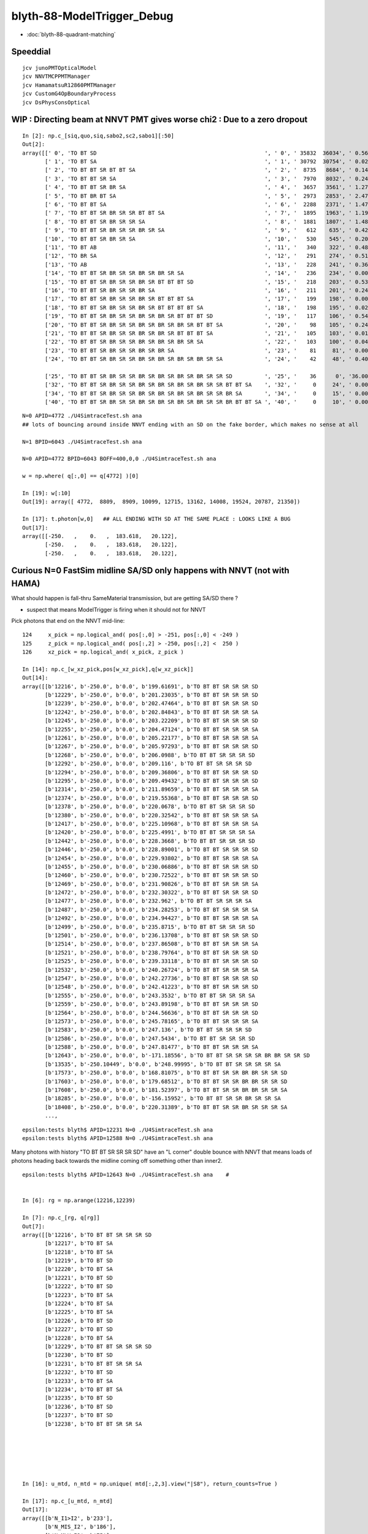 blyth-88-ModelTrigger_Debug
=============================

* :doc:`blyth-88-quadrant-matching`


Speeddial
-----------

::

   jcv junoPMTOpticalModel
   jcv NNVTMCPPMTManager
   jcv HamamatsuR12860PMTManager
   jcv CustomG4OpBoundaryProcess
   jcv DsPhysConsOptical



WIP : Directing beam at NNVT PMT gives worse chi2  : Due to a zero dropout 
-----------------------------------------------------------------------------

::

    In [2]: np.c_[siq,quo,siq,sabo2,sc2,sabo1][:50]                                                                                                                             
    Out[2]: 
    array([[' 0', 'TO BT SD                                                    ', ' 0', ' 35832  36034', ' 0.5678', '     2      0'],
           [' 1', 'TO BT SA                                                    ', ' 1', ' 30792  30754', ' 0.0235', '     0      1'],
           [' 2', 'TO BT BT SR BT BT SA                                        ', ' 2', '  8735   8684', ' 0.1493', '     6     34'],
           [' 3', 'TO BT BT SR SA                                              ', ' 3', '  7970   8032', ' 0.2402', '     3     10'],
           [' 4', 'TO BT BT SR BR SA                                           ', ' 4', '  3657   3561', ' 1.2768', '    19     55'],
           [' 5', 'TO BT BR BT SA                                              ', ' 5', '  2973   2853', ' 2.4717', '    27     48'],
           [' 6', 'TO BT BT SA                                                 ', ' 6', '  2288   2371', ' 1.4786', '    28     50'],
           [' 7', 'TO BT BT SR BR SR SR BT BT SA                               ', ' 7', '  1895   1963', ' 1.1985', '    25    110'],
           [' 8', 'TO BT BT SR BR SR SR SA                                     ', ' 8', '  1881   1807', ' 1.4848', '    17     33'],
           [' 9', 'TO BT BT SR BR SR SR BR SR SA                               ', ' 9', '   612    635', ' 0.4242', '   304    292'],
           ['10', 'TO BT BT SR BR SR SA                                        ', '10', '   530    545', ' 0.2093', '   130     92'],
           ['11', 'TO BT AB                                                    ', '11', '   340    322', ' 0.4894', '   165     78'],
           ['12', 'TO BR SA                                                    ', '12', '   291    274', ' 0.5115', '  1074    908'],
           ['13', 'TO AB                                                       ', '13', '   228    241', ' 0.3603', '   261    398'],
           ['14', 'TO BT BT SR BR SR SR BR SR BR SR SA                         ', '14', '   236    234', ' 0.0085', '   282    326'],
           ['15', 'TO BT BT SR BR SR SR BR SR BT BT BT SD                      ', '15', '   218    203', ' 0.5344', '   115    125'],
           ['16', 'TO BT BT SR BR SR SR BR SA                                  ', '16', '   211    201', ' 0.2427', '   253    470'],
           ['17', 'TO BT BT SR BR SR SR BR SR BT BT BT SA                      ', '17', '   199    198', ' 0.0025', '  2626     65'],
           ['18', 'TO BT BT SR BR SR SR BR SR BT BT BT BT SA                   ', '18', '   198    195', ' 0.0229', '   251    341'],
           ['19', 'TO BT BT SR BR SR SR BR SR BR SR BT BT BT SD                ', '19', '   117    106', ' 0.5426', '   127     23'],
           ['20', 'TO BT BT SR BR SR SR BR SR BR SR BR SR BT BT SA             ', '20', '    98    105', ' 0.2414', '  3337   1715'],
           ['21', 'TO BT BT SR BR SR SR BR SR BR SR BT BT BT SA                ', '21', '   105    103', ' 0.0192', '   516    308'],
           ['22', 'TO BT BT SR BR SR SR BR SR BR SR BR SR SA                   ', '22', '   103    100', ' 0.0443', '   520   2403'],
           ['23', 'TO BT BT SR BR SR SR BR SR BR SA                            ', '23', '    81     81', ' 0.0000', '   246    131'],
           ['24', 'TO BT BT SR BR SR SR BR SR BR SR BR SR BR SR SA             ', '24', '    42     48', ' 0.4000', '  2562   4391'],

           ['25', 'TO BT BT SR BR SR SR BR SR BR SR BR SR BR SR SR SD          ', '25', '    36      0', '36.0000', '  4772     -1'],
           ['32', 'TO BT BT SR BR SR SR BR SR BR SR BR SR BR SR SR BT BT SA    ', '32', '     0     24', ' 0.0000', '    -1   6043'],
           ['34', 'TO BT BT SR BR SR SR BR SR BR SR BR SR BR SR SR BR SA       ', '34', '     0     15', ' 0.0000', '    -1   3566'],
           ['40', 'TO BT BT SR BR SR SR BR SR BR SR BR SR BR SR SR BR BT BT SA ', '40', '     0     10', ' 0.0000', '    -1   4730'],


::

    N=0 APID=4772 ./U4SimtraceTest.sh ana
    ## lots of bouncing around inside NNVT ending with an SD on the fake border, which makes no sense at all

    N=1 BPID=6043 ./U4SimtraceTest.sh ana

    N=0 APID=4772 BPID=6043 BOFF=400,0,0 ./U4SimtraceTest.sh ana
    
    w = np.where( q[:,0] == q[4772] )[0]    

    In [19]: w[:10]
    Out[19]: array([ 4772,  8809,  8909, 10099, 12715, 13162, 14008, 19524, 20787, 21350])

    In [17]: t.photon[w,0]   ## ALL ENDING WITH SD AT THE SAME PLACE : LOOKS LIKE A BUG 
    Out[17]: 
    array([[-250.   ,    0.   ,  183.618,   20.122],
           [-250.   ,    0.   ,  183.618,   20.122],
           [-250.   ,    0.   ,  183.618,   20.122],


Curious N=0 FastSim midline SA/SD only happens with NNVT (not with HAMA)
----------------------------------------------------------------------------

What should happen is fall-thru SameMaterial transmission, but 
are getting SA/SD there ? 

* suspect that means ModelTrigger is firing when it should not for NNVT 


Pick photons that end on the NNVT mid-line::

    124     x_pick = np.logical_and( pos[:,0] > -251, pos[:,0] < -249 )
    125     z_pick = np.logical_and( pos[:,2] > -250, pos[:,2] <  250 )
    126     xz_pick = np.logical_and( x_pick, z_pick )

    In [14]: np.c_[w_xz_pick,pos[w_xz_pick],q[w_xz_pick]]
    Out[14]: 
    array([[b'12216', b'-250.0', b'0.0', b'199.61691', b'TO BT BT SR SR SR SD                                                                            '],
           [b'12229', b'-250.0', b'0.0', b'201.23035', b'TO BT BT SR SR SR SD                                                                            '],
           [b'12239', b'-250.0', b'0.0', b'202.47464', b'TO BT BT SR SR SR SD                                                                            '],
           [b'12242', b'-250.0', b'0.0', b'202.84843', b'TO BT BT SR SR SR SA                                                                            '],
           [b'12245', b'-250.0', b'0.0', b'203.22209', b'TO BT BT SR SR SR SD                                                                            '],
           [b'12255', b'-250.0', b'0.0', b'204.47124', b'TO BT BT SR SR SR SA                                                                            '],
           [b'12261', b'-250.0', b'0.0', b'205.22177', b'TO BT BT SR SR SR SA                                                                            '],
           [b'12267', b'-250.0', b'0.0', b'205.97293', b'TO BT BT SR SR SR SD                                                                            '],
           [b'12268', b'-250.0', b'0.0', b'206.0988', b'TO BT BT SR SR SR SD                                                                            '],
           [b'12292', b'-250.0', b'0.0', b'209.116', b'TO BT BT SR SR SR SD                                                                            '],
           [b'12294', b'-250.0', b'0.0', b'209.36806', b'TO BT BT SR SR SR SD                                                                            '],
           [b'12295', b'-250.0', b'0.0', b'209.49432', b'TO BT BT SR SR SR SD                                                                            '],
           [b'12314', b'-250.0', b'0.0', b'211.89659', b'TO BT BT SR SR SR SA                                                                            '],
           [b'12374', b'-250.0', b'0.0', b'219.55368', b'TO BT BT SR SR SR SD                                                                            '],
           [b'12378', b'-250.0', b'0.0', b'220.0678', b'TO BT BT SR SR SR SD                                                                            '],
           [b'12380', b'-250.0', b'0.0', b'220.32542', b'TO BT BT SR SR SR SA                                                                            '],
           [b'12417', b'-250.0', b'0.0', b'225.10968', b'TO BT BT SR SR SR SA                                                                            '],
           [b'12420', b'-250.0', b'0.0', b'225.4991', b'TO BT BT SR SR SR SA                                                                            '],
           [b'12442', b'-250.0', b'0.0', b'228.3668', b'TO BT BT SR SR SR SD                                                                            '],
           [b'12446', b'-250.0', b'0.0', b'228.89001', b'TO BT BT SR SR SR SD                                                                            '],
           [b'12454', b'-250.0', b'0.0', b'229.93802', b'TO BT BT SR SR SR SA                                                                            '],
           [b'12455', b'-250.0', b'0.0', b'230.06886', b'TO BT BT SR SR SR SD                                                                            '],
           [b'12460', b'-250.0', b'0.0', b'230.72522', b'TO BT BT SR SR SR SD                                                                            '],
           [b'12469', b'-250.0', b'0.0', b'231.90826', b'TO BT BT SR SR SR SA                                                                            '],
           [b'12472', b'-250.0', b'0.0', b'232.30322', b'TO BT BT SR SR SR SD                                                                            '],
           [b'12477', b'-250.0', b'0.0', b'232.962', b'TO BT BT SR SR SR SA                                                                            '],
           [b'12487', b'-250.0', b'0.0', b'234.28253', b'TO BT BT SR SR SR SA                                                                            '],
           [b'12492', b'-250.0', b'0.0', b'234.94427', b'TO BT BT SR SR SR SA                                                                            '],
           [b'12499', b'-250.0', b'0.0', b'235.8715', b'TO BT BT SR SR SR SD                                                                            '],
           [b'12501', b'-250.0', b'0.0', b'236.13708', b'TO BT BT SR SR SR SD                                                                            '],
           [b'12514', b'-250.0', b'0.0', b'237.86508', b'TO BT BT SR SR SR SA                                                                            '],
           [b'12521', b'-250.0', b'0.0', b'238.79764', b'TO BT BT SR SR SR SD                                                                            '],
           [b'12525', b'-250.0', b'0.0', b'239.33118', b'TO BT BT SR SR SR SD                                                                            '],
           [b'12532', b'-250.0', b'0.0', b'240.26724', b'TO BT BT SR SR SR SA                                                                            '],
           [b'12547', b'-250.0', b'0.0', b'242.27736', b'TO BT BT SR SR SR SD                                                                            '],
           [b'12548', b'-250.0', b'0.0', b'242.41223', b'TO BT BT SR SR SR SD                                                                            '],
           [b'12555', b'-250.0', b'0.0', b'243.3532', b'TO BT BT SR SR SR SA                                                                            '],
           [b'12559', b'-250.0', b'0.0', b'243.89198', b'TO BT BT SR SR SR SD                                                                            '],
           [b'12564', b'-250.0', b'0.0', b'244.56636', b'TO BT BT SR SR SR SD                                                                            '],
           [b'12573', b'-250.0', b'0.0', b'245.78165', b'TO BT BT SR SR SR SA                                                                            '],
           [b'12583', b'-250.0', b'0.0', b'247.136', b'TO BT BT SR SR SR SD                                                                            '],
           [b'12586', b'-250.0', b'0.0', b'247.5434', b'TO BT BT SR SR SR SD                                                                            '],
           [b'12588', b'-250.0', b'0.0', b'247.81477', b'TO BT BT SR SR SR SA                                                                            '],
           [b'12643', b'-250.0', b'0.0', b'-171.18556', b'TO BT BT SR SR SR SR BR BR SR SR SD                                                             '],
           [b'13535', b'-250.10449', b'0.0', b'248.99995', b'TO BT BT SR SR SR SR SA                                                                         '],
           [b'17573', b'-250.0', b'0.0', b'168.81075', b'TO BT BT SR SR BR BR SR SR SD                                                                   '],
           [b'17603', b'-250.0', b'0.0', b'179.68512', b'TO BT BT SR SR BR BR SR SR SD                                                                   '],
           [b'17608', b'-250.0', b'0.0', b'181.52397', b'TO BT BT SR SR BR BR SR SR SA                                                                   '],
           [b'18285', b'-250.0', b'0.0', b'-156.15952', b'TO BT BT SR SR BR SR SR SA                                                                      '],
           [b'18408', b'-250.0', b'0.0', b'220.31389', b'TO BT BT SR SR BR SR SR SR SA                                                                   '],
           ...,


::

    epsilon:tests blyth$ APID=12231 N=0 ./U4SimtraceTest.sh ana
    epsilon:tests blyth$ APID=12588 N=0 ./U4SimtraceTest.sh ana


Many photons with history "TO BT BT SR SR SR SD" have an "L corner" double bounce 
with NNVT that means loads of photons heading back towards the midline coming 
off something other than inner2. 


::


    epsilon:tests blyth$ APID=12643 N=0 ./U4SimtraceTest.sh ana    #


    In [6]: rg = np.arange(12216,12239)

    In [7]: np.c_[rg, q[rg]]
    Out[7]: 
    array([[b'12216', b'TO BT BT SR SR SR SD                                                                            '],
           [b'12217', b'TO BT SA                                                                                        '],
           [b'12218', b'TO BT SA                                                                                        '],
           [b'12219', b'TO BT SD                                                                                        '],
           [b'12220', b'TO BT SA                                                                                        '],
           [b'12221', b'TO BT SD                                                                                        '],
           [b'12222', b'TO BT SD                                                                                        '],
           [b'12223', b'TO BT SA                                                                                        '],
           [b'12224', b'TO BT SA                                                                                        '],
           [b'12225', b'TO BT SA                                                                                        '],
           [b'12226', b'TO BT SD                                                                                        '],
           [b'12227', b'TO BT SD                                                                                        '],
           [b'12228', b'TO BT SA                                                                                        '],
           [b'12229', b'TO BT BT SR SR SR SD                                                                            '],
           [b'12230', b'TO BT SD                                                                                        '],
           [b'12231', b'TO BT BT SR SR SA                                                                               '],
           [b'12232', b'TO BT SD                                                                                        '],
           [b'12233', b'TO BT SA                                                                                        '],
           [b'12234', b'TO BT BT SA                                                                                     '],
           [b'12235', b'TO BT SD                                                                                        '],
           [b'12236', b'TO BT SD                                                                                        '],
           [b'12237', b'TO BT SD                                                                                        '],
           [b'12238', b'TO BT BT SR SR SA                                                                               ']], dtype='|S96')






    In [16]: u_mtd, n_mtd = np.unique( mtd[:,2,3].view("|S8"), return_counts=True )

    In [17]: np.c_[u_mtd, n_mtd]
    Out[17]: 
    array([[b'N_I1>I2', b'233'],
           [b'N_MIS_I2', b'186'],
           [b'N_MLV_I2', b'75'],
           [b'N_PV_I2', b'736'],
           [b'N_TAIL', b'351'],
           [b'Y_GLASS', b'1034'],
           [b'Y_VACUUM', b'281']], dtype='|S21')



HMM : LOOKS LIKE FASTSIM N=0 HAS ANOTHER BUG : SOMETIMES GETTING SURFACE_DETECT  AT THE VAC/VAC BOUNDARY
-------------------------------------------------------------------------------------------------------------

* see :doc:`blyth-88-revive-rerunning-single-photon`

Rerun shows that are getting SD on the Fake boundary in middle of PMT::

    RERUN=4772 N=0 POM=1 ./U4SimulateTest.sh 
    RERUN=4772 BP=junoPMTOpticalModel::DoIt N=0 POM=1 ./U4SimulateTest.sh 

::

    (lldb) 
    Process 52577 resuming
    junoPMTOpticalModel::DoIt@183:  pmtid 0 pmtcat 1 _qe 0.347509 _photon_energy/eV 2.952 n_glass 1.48426 n_coating 1.94133 k_coating 0 d_coating 36.49 n_photocathode 2.27348 k_photocathode 1.40706 d_photocathode 21.13 n_vacuum 1
    junoPMTOpticalModel::DoIt@261:  _cos_theta1 0.636195 _aoi 50.4914 m_label spho (gs:ix:id:gn   04772 4772[  0,  0,  0, 95])
    junoPMTOpticalModel::DoIt@293:  E_s2 1 fT_s 1.44814e-17 fT_p 5.87806e-17 T 1.44814e-17 fR_s 0.0318883 fR_p 0.223724 R 0.0318883 A 0.968112 fT_n 0.327437 fR_n 0.0255893 An 0.646974 escape_fac 0.53713
    Process 52577 stopped
    * thread #1, queue = 'com.apple.main-thread', stop reason = breakpoint 2.1
        frame #0: 0x00000001008d54e6 libPMTSim.dylib`junoPMTOpticalModel::DoIt(this=0x000000010770e780, fastTrack=0x000000010770e980, fastStep=0x000000010770ead8) at junoPMTOpticalModel.cc:322
       319 	        fastStep.ProposeTrackStatus(fStopAndKill);
       320 	        if(rand_escape<escape_fac){
       321 	        // detected
    -> 322 	            fastStep.ProposeTotalEnergyDeposited(_photon_energy);
       323 	        }
       324 	    }else if(rand_absorb < A+R){
       325 	        // fastStep.ProposeTrackStatus(fStopAndKill);
    Target 0: (U4SimulateTest) stopped.
    (lldb) p A
    (G4double) $0 = 0.9681117487651012
    (lldb) p rand_absorb
    (G4double) $1 = 0.63633601726184885
    (lldb) p rand_escape
    (G4double) $2 = 0.40912593597398816
    (lldb) p escape_fac
    (G4double) $3 = 0.53713009155559488
    (lldb) 

    (lldb) p pos
    (G4ThreeVector) $4 = {
      data = ([0] = -183.61805248417411, [1] = 0, [2] = 0)     ## local frame along -X axis
    }
    (lldb) p dist1
    (G4double) $5 = 175.90799836311567

    (lldb) p pmtid                      ## SUSPECT THIS IS DISCREPANT AS N=1 GETTING SPECIAL HANDLING TO SET THIS TO CopyNo EVEN THOUGH ONE OF EACH 
    (int) $6 = 0
    (lldb) p pmtcat
    (int) $7 = 1
    (lldb) p _qe
    (G4double) $8 = 0.3475091505761605
    (lldb) 

    (lldb) p dir
    (G4ThreeVector) $11 = {
      data = ([0] = -0.77152860442434201, [1] = 0, [2] = 0.63619463417654443)
    }
    (lldb) p norm
    (G4ThreeVector) $12 = {
      data = ([0] = -0, [1] = -0, [2] = 1)
    }
    (lldb) 

    (lldb) p A+R
    (double) $13 = 1
    (lldb) p whereAmI
    (EWhereAmI) $14 = kInGlass         ## HUH: WRONG 
    (lldb) 

    (lldb) p dist1
    (G4double) $15 = 175.90799836311567
    (lldb) p dist2
    (G4double) $16 = 8.9999999999999999E+99
    (lldb) 

    (lldb) p track->GetVolume()
    (G4PVPlacement *) $18 = 0x000000010770c120
    (lldb) p track->GetVolume()->GetName()
    (const G4String) $19 = (std::__1::string = "nnvt_edge_phy")    ## HUH: NOT EXPECTED
    (lldb) p track->GetNextVolume()->GetName()
    (const G4String) $20 = (std::__1::string = "nnvt_edge_phy")
    (lldb) 


The "nnvt_edge_phy" is going to mess with the ModelTrigger giving kInGlass when actually in vacuum::

    124 
    125     if(fastTrack.GetPrimaryTrack()->GetVolume() == _inner1_phys){
    126         whereAmI = kInVacuum;
    127     }else{
    128         whereAmI = kInGlass;
    129     }
    130 


RERUN=4772 BP="junoPMTOpticalModel::DoIt junoPMTOpticalModel::ModelTrigger" N=0 POM=1 ./U4SimulateTest.sh 




Developed "jcv ModelTrigger_Debug" to look into this, populated from "jcv junoPMTOpticalModel"
---------------------------------------------------------------------------------------------------

::

     27 struct ModelTrigger_Debug
     28 {   
     29     static std::vector<ModelTrigger_Debug> RECORD ;
     30     static UName PV ; 
     31     static UName MLV ;
     32     
     33     void add(){ RECORD.push_back(*this); }
     34     static NP* Array();
     35     
     36     double pos_x ;       // 00
     37     double pos_y ;       // 01
     38     double pos_z ;       // 02
     39     double time ;        // 03
     40     
     41     double dir_x ;       // 10
     42     double dir_y ;       // 11
     43     double dir_z ;       // 12
     44     double energy ;      // 13
     45     
     46     double   dist1 ;     // 20
     47     double   dist2 ;     // 21
     48     uint64_t mlv   ;     // 22
     49     uc8      etrig ;     // 23
     50     
     51     uint64_t index ;     // 30 
     52     uint64_t pv ;        // 31
     53     uint64_t whereAmI ;  // 32
     54     uint64_t trig ;      // 33
     55 };

::

    In [12]: t.photon.shape                                                                                                                                                     
    Out[12]: (1000, 4, 4)

    In [13]: imtd.shape    ## AVG of 2.5 ModelTrigger calls for each photon
    Out[13]: (2496,)

    In [4]: imtd = mtd[:,3,0].view(np.uint64)
    In [7]: imtd                                                                                                                                                                
    Out[7]: 
    array([998, 996, 994, 993, 992, 991, 990, 989, 988, 987, 986, 985, 984, 983, 982, 981, 980, 979, 978, 977, 977, 976, 975, 974, 973, 972, 971, 970, 969, 968, 966, 966, 965, 964, 963, 962, 961, 960,
           959, 958, 957, 956, 955, 954, 953, 952, 951, 950, 949, 948, ...,  51,  50,  49,  48,  47,  46,  45,  44,  43,  42,  41,  40,  39,  38,  37,  36,  35,  34,  33,  32,  31,  30,  29,  28,  27,
            26,  25,  24,  23,  22,  22,  22,  20,  19,  18,  17,  16,  15,  13,  12,  11,  10,   9,   7,   7,   6,   5,   4,   3,   2], dtype=uint64)

    In [8]: w_midline    ## indices of photons that end on the midline  
    Out[8]: array([123, 269, 321, 332, 400, 401, 402, 457, 543, 544, 546, 555, 561, 565, 569, 588, 598, 669, 724, 816])

    In [10]: w123 = np.where( imtd == 123 )[0] ; w123    ## ModelTrigger indices  
    Out[10]: array([2302, 2303, 2304, 2305, 2306, 2307, 2308, 2309]),


    In [20]: mtd[w123,3].view(np.uint64)
    Out[20]: 
    array([[123,   0,   1,   1],
           [123,   1,   2,   0],
           [123,   2,   2,   0],
           [123,   0,   1,   0],
           [123,   2,   1,   0],
           [123,   0,   1,   0],
           [123,   2,   1,   0],
           [123,   3,   1,   1]], dtype=uint64)


    In [30]: PV = np.array(t.ModelTrigger_Debug_meta.PV)                                                                                                                                             

    In [31]: np.c_[pv, PV[pv] ]                                                                                                                                                 
    Out[31]: 
    array([['0', 'nnvt_body_phys'],
           ['1', 'nnvt_inner1_phys'],
           ['2', 'nnvt_inner2_phys'],
           ['0', 'nnvt_body_phys'],
           ['2', 'nnvt_inner2_phys'],
           ['0', 'nnvt_body_phys'],
           ['2', 'nnvt_inner2_phys'],
           ['3', 'nnvt_tube_phy']], dtype='<U20')

    In [34]: MLV = np.array(t.ModelTrigger_Debug_meta.MLV)                                                                                                                      

    In [35]: MLV                                                                                                                                                                
    Out[35]: array(['nnvt_log', 'nnvt_body_log', 'nnvt_inner2_log', 'hama_log', 'hama_body_log', 'hama_inner2_log'], dtype='<U15')



    In [41]: np.c_[pv, PV[pv], mlv, MLV[mlv] ]
    Out[41]: 
    array([['0', 'nnvt_body_phys',   '0', 'nnvt_log'],
           ['1', 'nnvt_inner1_phys', '1', 'nnvt_body_log'],
           ['2', 'nnvt_inner2_phys', '1', 'nnvt_body_log'],
           ['0', 'nnvt_body_phys',   '0', 'nnvt_log'],
           ['2', 'nnvt_inner2_phys', '1', 'nnvt_body_log'],
           ['0', 'nnvt_body_phys',   '0', 'nnvt_log'],
           ['2', 'nnvt_inner2_phys', '1', 'nnvt_body_log'],
           ['3', 'nnvt_tube_phy',    '2', 'nnvt_inner2_log']], dtype='<U20')


    In [65]: mtd[:,0][w123]
    Out[65]: 
    array([[-188.086,    0.   ,  117.301,    0.612],
           [-188.086,    0.   ,  117.299,    0.612],
           [-188.086,    0.   ,  117.299,    0.612],
           [-244.43 ,    0.   ,  -34.138,    1.435],
           [-244.43 ,    0.   ,  -34.138,    1.435],
           [ -80.873,    0.   , -168.225,    2.513],
           [ -80.873,    0.   , -168.225,    2.513],
           [ -42.9  ,    0.   , -137.094,    2.763]])

    In [66]: np.c_[etrig, whereAmI, pv, PV[pv], mlv, MLV[mlv]][w123]                                                                                                            
    Out[66]: 
    array([['Y_GLASS', '1', '0', 'nnvt_body_phys', '0', 'nnvt_log'],
           ['N_TAIL', '2', '1', 'nnvt_inner1_phys', '1', 'nnvt_body_log'],
           ['N_PV_I2', '2', '2', 'nnvt_inner2_phys', '1', 'nnvt_body_log'],
           ['N_MIS_I2', '1', '0', 'nnvt_body_phys', '0', 'nnvt_log'],
           ['N_PV_I2', '1', '2', 'nnvt_inner2_phys', '1', 'nnvt_body_log'],
           ['N_I1>I2', '1', '0', 'nnvt_body_phys', '0', 'nnvt_log'],
           ['N_PV_I2', '1', '2', 'nnvt_inner2_phys', '1', 'nnvt_body_log'],
           ['Y_GLASS', '1', '3', 'nnvt_tube_phy', '2', 'nnvt_inner2_log']], dtype='<U20')




::

    epsilon:tests blyth$ APID=123 N=0 ./U4SimtraceTest.sh ana




HMM : ModelTrigger_Debug is storing in local frame, need that in global
--------------------------------------------------------------------------

Come up with the transform::

    epsilon:tests blyth$ ./stra_test.sh 
    .
         0.0000     0.0000    -1.0000     0.0000.
         0.0000     1.0000     0.0000     0.0000.
         1.0000     0.0000     0.0000     0.0000.
      -250.0000     0.0000     0.0000     1.0000.

    np.array([[  0.000,  0.000, -1.000,  0.000],[  0.000,  1.000,  0.000,  0.000],[  1.000,  0.000,  0.000,  0.000],[-250.000,  0.000,  0.000,  1.000]],dtype=np.float64)

                  O      0.0000     0.0000     0.0000     1.0000       (tr * O)   -250.0000     0.0000     0.0000     1.0000
                +sx    254.0000     0.0000     0.0000     1.0000     (tr * +sx)   -250.0000     0.0000  -254.0000     1.0000
                +sy      0.0000   254.0000     0.0000     1.0000     (tr * +sy)   -250.0000   254.0000     0.0000     1.0000
                +sz      0.0000     0.0000   186.0000     1.0000     (tr * +sz)    -64.0000     0.0000     0.0000     1.0000
                -sx   -254.0000     0.0000     0.0000     1.0000     (tr * -sx)   -250.0000     0.0000   254.0000     1.0000
                -sy      0.0000  -254.0000     0.0000     1.0000     (tr * -sy)   -250.0000  -254.0000     0.0000     1.0000
                -sz      0.0000     0.0000  -186.0000     1.0000     (tr * -sz)   -436.0000     0.0000     0.0000     1.0000



Split off into U4SimulateTest_mt.py for clarity
---------------------------------------------------

::

    In [1]: w_midline
    Out[1]: array([123, 269, 321, 332, 400, 401, 402, 457, 543, 544, 546, 555, 561, 565, 569, 588, 598, 669, 724, 816])

    In [5]: mt = np.where( imtd == 123 )[0] ; mt  ## model trigger indices for first midline photon
    Out[5]: array([2302, 2303, 2304, 2305, 2306, 2307, 2308, 2309])


epsilon:tests blyth$ POM=1 N=0 PIDX=123 ./U4SimulateTest.sh mt::

    PIDX : 321 

    np.c_[mt_index, mt_whereAmI, mt_trig, mt_etrig, mt_pv, mt_mlv][mt_index == PIDX] ## ModelTrigger_Debug mlv and pv for PIDX 
    [['321' 'kInGlass   ' '1' 'Y_GLASS ' 'nnvt_body_phys' 'nnvt_log']
     ['321' 'kInVacuum  ' '0' 'N_TAIL  ' 'nnvt_inner1_phys' 'nnvt_body_log']
     ['321' 'kUnset     ' '0' 'N_PV_I2 ' 'nnvt_inner2_phys' 'nnvt_body_log']
     ['321' 'kInGlass   ' '0' 'N_I1>I2 ' 'nnvt_body_phys' 'nnvt_log']
     ['321' 'kUnset     ' '0' 'N_PV_I2 ' 'nnvt_inner2_phys' 'nnvt_body_log']
     ['321' 'kInVacuum  ' '1' 'Y_VACUUM' 'nnvt_inner1_phys' 'nnvt_body_log']
     ['321' 'kInVacuum  ' '0' 'N_TAIL  ' 'nnvt_inner1_phys' 'nnvt_body_log']
     ['321' 'kUnset     ' '0' 'N_PV_I2 ' 'nnvt_inner2_phys' 'nnvt_body_log']
     ['321' 'kInGlass   ' '0' 'N_I1>I2 ' 'nnvt_body_phys' 'nnvt_log']
     ['321' 'kUnset     ' '0' 'N_PV_I2 ' 'nnvt_inner2_phys' 'nnvt_body_log']
     ['321' 'kInGlass   ' '1' 'Y_GLASS ' 'nnvt_edge_phy' 'nnvt_inner2_log']]
    ## kInVacuum : ACTUALLY pv is inner1_phys 
    ## kInGlass  : ACTUALLY pv NOT inner1_phys 
    ## kUnset    : ACTUALLY pv is inner2_phys causing early exit 

     np.c_[mt_index, mt_time, mt_gpos[:,:3], mt_gdir[:,:3], mt_dist1, mt_dist2][mt_index == PIDX]  ## ModelTrigger_Debug for PIDX 
    [[ 321.       0.383  -82.928    0.      89.378   -1.       0.      -0.024    0.001  167.12 ]
     [ 321.       0.383  -82.929    0.      89.378   -0.995    0.       0.1    167.908  167.908]
     [ 321.       0.383  -82.929    0.      89.378   -0.995    0.       0.1    167.908  167.908]
     [ 321.       2.038 -406.135    0.     121.77     0.786    0.      -0.618  198.626    0.   ]
     [ 321.       2.038 -406.135    0.     121.77     0.786    0.      -0.618  198.626    0.   ]
     [ 321.       3.051 -250.       0.      -1.006    0.786    0.      -0.618  197.837      inf]
     [ 321.       3.711  -94.484    0.    -123.295   -0.994    0.       0.111  156.485  156.485]
     [ 321.       3.711  -94.484    0.    -123.295   -0.994    0.       0.111  156.485  156.485]
     [ 321.       5.368 -417.675    0.     -87.161    0.804    0.       0.594  208.461    0.   ]
     [ 321.       5.368 -417.675    0.     -87.161    0.804    0.       0.594  208.461    0.   ]
     [ 321.       5.705 -364.525    0.     -47.9      0.804    0.      -0.594  142.382      inf]]

    q[PIDX] ## 
    [b'TO BT BT SR BR SR SR SA                                                                         ']



Viz::

    epsilon:tests blyth$ POM=1 N=0 APID=123 ./U4SimtraceTest.sh ana



::

    In [3]: np.c_[w_midline,q[w_midline]]
    Out[3]: 
    array([[b'123', b'TO BT BT SR SR SR SD                                                                            '],
           [b'269', b'TO BT BT SR BR SR SR BT BR SR SD                                                                '],
           [b'321', b'TO BT BT SR BR SR SR SA                                                                         '],
           [b'332', b'TO BT BT SR BR SR SR SD                                                                         '],
           [b'400', b'TO BT BT SR BR SR SR SD                                                                         '],
           [b'401', b'TO BT BT SR BR SR SR SA                                                                         '],
           [b'402', b'TO BT BT SR BR SR SR SD                                                                         '],
           [b'457', b'TO BT BT SR SA                                                                                  '],
           [b'543', b'TO BT BT SR SD                                                                                  '],
           [b'544', b'TO BT BT SR SD                                                                                  '],
           [b'546', b'TO BT BT SR SA                                                                                  '],
           [b'555', b'TO BT BT SR BT BR SR SD                                                                         '],
           [b'561', b'TO BT BT SR SA                                                                                  '],
           [b'565', b'TO BT BT SR SD                                                                                  '],
           [b'569', b'TO BT BT SR SA                                                                                  '],
           [b'588', b'TO BT BT SR BR SR SD                                                                            '],
           [b'598', b'TO BT BT SR BR SR SR SD                                                                         '],
           [b'669', b'TO BT BT SR BR SR SR SD                                                                         '],
           [b'724', b'TO BT BT SR BR SR SR SD                                                                         '],
           [b'816', b'TO BT BT SR SR BR SR SR SR SA                                                                   ']], dtype='|S96')



YET another class of FastSim bug : kink at the midline
----------------------------------------------------------

::

    epsilon:tests blyth$ POM=1 N=0 APID=269 ./U4SimtraceTest.sh ana

    MODE : 2 
    PIDX : 269 

    np.c_[mt_index, mt_whereAmI, mt_trig, mt_etrig, mt_pv, mt_mlv][mt_index == PIDX] ## ModelTrigger_Debug mlv and pv for PIDX 
    [['269' 'kInGlass   ' '1' 'Y_GLASS ' 'nnvt_body_phys' 'nnvt_log']
     ['269' 'kInVacuum  ' '0' 'N_TAIL  ' 'nnvt_inner1_phys' 'nnvt_body_log']
     ['269' 'kUnset     ' '0' 'N_PV_I2 ' 'nnvt_inner2_phys' 'nnvt_body_log']
     ['269' 'kInGlass   ' '0' 'N_I1>I2 ' 'nnvt_body_phys' 'nnvt_log']
     ['269' 'kUnset     ' '0' 'N_PV_I2 ' 'nnvt_inner2_phys' 'nnvt_body_log']
     ['269' 'kInVacuum  ' '1' 'Y_VACUUM' 'nnvt_inner1_phys' 'nnvt_body_log']
     ['269' 'kInVacuum  ' '0' 'N_TAIL  ' 'nnvt_inner1_phys' 'nnvt_body_log']
     ['269' 'kUnset     ' '0' 'N_PV_I2 ' 'nnvt_inner2_phys' 'nnvt_body_log']
     ['269' 'kInGlass   ' '0' 'N_I1>I2 ' 'nnvt_body_phys' 'nnvt_log']
     ['269' 'kUnset     ' '0' 'N_PV_I2 ' 'nnvt_inner2_phys' 'nnvt_body_log']
     ['269' 'kInGlass   ' '1' 'Y_GLASS ' 'nnvt_tube_phy' 'nnvt_inner2_log']
     ['269' 'kInVacuum  ' '1' 'Y_VACUUM' 'nnvt_inner1_phys' 'nnvt_body_log']
     ['269' 'kInVacuum  ' '0' 'N_TAIL  ' 'nnvt_inner1_phys' 'nnvt_body_log']
     ['269' 'kUnset     ' '0' 'N_PV_I2 ' 'nnvt_inner2_phys' 'nnvt_body_log']
     ['269' 'kInGlass   ' '1' 'Y_GLASS ' 'nnvt_plate_phy' 'nnvt_inner2_log']]

    ## kInVacuum : ACTUALLY pv is inner1_phys 
    ## kInGlass  : ACTUALLY pv NOT inner1_phys 
    ## kUnset    : ACTUALLY pv is inner2_phys causing early exit 

     np.c_[mt_index, mt_time, mt_gpos[:,:3], mt_gdir[:,:3], mt_dist1, mt_dist2][mt_index == PIDX]  ## ModelTrigger_Debug for PIDX 
    [[ 269.       0.422  -91.357    0.     115.331   -0.999    0.      -0.032    0.001  158.725]
     [ 269.       0.422  -91.358    0.     115.331   -0.991    0.       0.137  160.159  160.159]
     [ 269.       0.422  -91.358    0.     115.331   -0.991    0.       0.137  160.159  160.159]
     [ 269.       1.954 -389.161    0.     156.612    0.609    0.      -0.793  228.449    0.   ]
     [ 269.       1.954 -389.161    0.     156.612    0.609    0.      -0.793  228.449    0.   ]
     [ 269.       3.118 -250.       0.     -24.559    0.609    0.      -0.793  199.529      inf]
     [ 269.       3.784 -128.456    0.    -182.796   -0.919    0.       0.395  132.275  132.275]
     [ 269.       3.784 -128.456    0.    -182.796   -0.919    0.       0.395  132.275  132.275]
     [ 269.       5.391 -418.225    0.     -58.373    0.919    0.       0.395  183.077    0.   ]
     [ 269.       5.391 -418.225    0.     -58.373    0.919    0.       0.395  183.077    0.   ]
     [ 269.       5.591 -382.189    0.     -42.9      0.919    0.      -0.395  143.86       inf]
     [ 269.       6.303 -250.       0.     -99.66     0.811    0.      -0.586  147.042      inf]
     [ 269.       6.794 -130.809    0.    -185.771   -0.745    0.       0.667  160.018  160.018]
     [ 269.       6.794 -130.809    0.    -185.771   -0.745    0.       0.667  160.018  160.018]
     [ 269.       8.403 -366.       0.      24.908    0.745    0.       0.667  155.735      inf]]

    q[PIDX] ## 
    [b'TO BT BT SR BR SR SR BT BR SR SD                                                                ']




Try ModelTriggerSimple_ impl
-----------------------------------------

::

    283 G4bool junoPMTOpticalModel::ModelTriggerSimple_(const G4FastTrack &fastTrack)
    284 {
    285     track = fastTrack.GetPrimaryTrack();
    286     pv = track->GetVolume() ;
    287     mlv = pv->GetMotherLogical();
    288 
    289     whereAmI = kUnset ;
    290 
    291 #ifdef PMTSIM_STANDALONE
    292     m_label = STrackInfo<spho>::GetRef(track);
    293     assert( m_label && "all photon tracks must be labelled" );
    294 #endif
    295 
    296     pos     = fastTrack.GetPrimaryTrackLocalPosition();
    297     dir     = fastTrack.GetPrimaryTrackLocalDirection();
    298     pol     = fastTrack.GetPrimaryTrackLocalPolarization();
    299     time    = fastTrack.GetPrimaryTrack()->GetGlobalTime();
    300     energy  = fastTrack.GetPrimaryTrack()->GetKineticEnergy();
    301 
    302     bool trig = false ;
    303     dist1 = Distance( _inner1_solid, pos, dir, in1 );
    304     dist2 = Distance( _inner2_solid, pos, dir, in2 );
    305     
    306     if( dist1 != kInfinity && dist1 < dist2  )
    307     {
    308         next_pos = pos + dir*dist1 ;
    309         next_norm = _inner1_solid->SurfaceNormal(next_pos);
    310     }   
    311     else if( dist2 != kInfinity )
    312     {
    313         next_pos = pos + dir*dist2 ;
    314         next_norm = _inner2_solid->SurfaceNormal(next_pos);
    315     }   
    316     else
    317     {
    318         assert(0); 
    319     }
    320     
    321     next_mct  = next_norm * dir ; 
    322     whereAmI  = next_mct < 0. ? kInGlass : kInVacuum ; // against normal is outside
    323     trig = next_pos.z() > 0. ;
    324     return trig ;
    325 }





::

    In [1]: w_midline
    Out[1]: array([ 25, 357, 742, 765, 791, 792, 851])

    In [2]: q[w_midline]
    Out[2]: 
    array([[b'TO BT BR BT BT BR SD                                                                            '],
           [b'TO BT BT SA                                                                                     '],
           [b'TO BT BT SA                                                                                     '],
           [b'TO BT BT SR BT BT BR SR SR BR SD                                                                '],
           [b'TO BT BT SA                                                                                     '],
           [b'TO BT BT SR BR BR SD                                                                            '],
           [b'TO BT BT SD                                                                                     ']], dtype='|S96')


One impl having issue when dist1 and dist2 equal (7/1000)::

    In [2]: w_midline
    Out[2]: array([ 25, 357, 742, 765, 791, 792, 851])

    In [3]:  np.c_[mt_index, mt_pos[:,2],mt_time, mt_gpos[:,:3], mt_gdir[:,:3], mt_dist1, mt_dist2][mt_index == 25]
    Out[3]: 
    array([[  25.   ,   56.614,    0.892, -193.386,    0.   ,  236.219,   -0.989,    0.   ,   -0.147,    0.002,   57.236],
           [  25.   ,   56.612,    0.892, -193.388,    0.   ,  236.219,   -0.527,    0.   ,    0.85 ,    0.   ,      inf],
           [  25.   ,   56.612,    0.892, -193.388,    0.   ,  236.219,   -0.163,    0.   ,    0.987,    0.   ,      inf],
           [  25.   ,   56.612,    0.892, -193.388,    0.   ,  236.219,    0.045,    0.   ,    0.999,    0.   ,      inf],
           [  25.   ,   56.612,    0.892, -193.388,    0.   ,  236.219,   -0.733,    0.   ,   -0.68 ,   77.197,   77.197]])


Changed impl, now looks like distance zero getting stuck issue perhaps (9/1000)::

    In [11]: w_midline
    Out[11]: array([151, 209, 218, 233, 235, 239, 666, 746, 776])

    In [12]: t.photon.shape
    Out[12]: (1000, 4, 4)


    In [15]: np.c_[w_midline, q[w_midline]]
    Out[15]: 
    array([[b'151', b'TO BT BT SA                                                                                     '],
           [b'209', b'TO BT BT SR SA                                                                                  '],
           [b'218', b'TO BT BT SR SA                                                                                  '],
           [b'233', b'TO BT BT SR SD                                                                                  '],
           [b'235', b'TO BT BT SR SD                                                                                  '],
           [b'239', b'TO BT BT SR SA                                                                                  '],
           [b'666', b'TO BT BT SR BR SR SR SA                                                                         '],
           [b'746', b'TO BT BT SA                                                                                     '],
           [b'776', b'TO BT BT SA                                                                                     ']], dtype='|S96')

::

    In [19]: np.c_[mt_index,mt_trig, mt_dist1, mt_dist2, mt_next_mct, mt_gpos[:,:3],mt_gnext_pos[:,:3]][mt_index == 151],np.c_[mt_index,mt_whereAmI][mt_index == 151]
    Out[19]: 
    (array([[ 151.   ,    1.   ,    0.001,  128.155,   -0.85 , -122.068,    0.   ,  174.159, -122.069,    0.   ,  174.159],
            [ 151.   ,    1.   ,  133.239,  133.239,    0.96 , -122.069,    0.   ,  174.159, -250.   ,    0.   ,  211.392]]),
     array([['151', 'kInGlass   '],
            ['151', 'kInVacuum  ']], dtype='<U20'))


    In [10]: np.c_[mt_index,mt_trig, mt_dist1, mt_dist2, mt_next_mct, mt_gpos[:,:3],mt_gnext_pos[:,:3]][mt_index == PIDX]
    Out[10]: 
    array([[ 209.   ,    1.   ,    0.001,  145.526,   -0.908, -104.615,    0.   ,  145.261, -104.616,    0.   ,  145.261],
           [ 209.   ,    0.   ,  148.196,  148.196,    0.981, -104.616,    0.   ,  145.261, -250.   ,    0.   ,  173.992],
           [ 209.   ,    0.   ,    0.   ,  112.686,    0.981, -250.   ,    0.   ,  173.992, -250.   ,    0.   ,  173.992],
           [ 209.   ,    1.   ,  395.503,  395.503,   -0.28 , -360.548,    0.   ,  195.839, -250.   ,    0.   , -183.9  ]])





Changed impl appears to fix the midliners but huge chi2 diff related to SA/SD
-----------------------------------------------------------------------------------

* somehow N=0 is giving "TO BT BT SR SD" ( which is not expected as backwards _qe should be zero )
* N=1 give the expected "TO BT BT SR SA" 

::

    epsilon:tests blyth$ POM=1 N=0 APID=3 ./U4SimtraceTest.sh ana 



    epsilon:tests blyth$ POM=1 N=0 PIDX=3 ./U4SimulateTest.sh mt 

    PIDX : 3 

    np.c_[mt_index, mt_whereAmI, mt_trig, mt_etrig, mt_pv, mt_mlv][mt_index == PIDX] ## ModelTrigger_Debug mlv and pv for PIDX 
    [['3' 'kInGlass   ' '1' '' 'nnvt_body_phys' 'nnvt_log']
     ['3' 'kInVacuum  ' '0' '' 'nnvt_inner1_phys' 'nnvt_body_log']
     ['3' 'kInVacuum  ' '0' '' 'nnvt_inner2_phys' 'nnvt_body_log']
     ['3' 'kInGlass   ' '0' '' 'nnvt_body_phys' 'nnvt_log']
     ['3' 'kInGlass   ' '0' '' 'nnvt_inner2_phys' 'nnvt_body_log']
     ['3' 'kInVacuum  ' '0' '' 'nnvt_inner1_phys' 'nnvt_body_log']]

     np.c_[
     mt_index, mt_pos[:,2],mt_time,     mt_gpos[:,:3],              mt_gdir[:,:3],        mt_dist1, mt_dist2][mt_index == PIDX]  
                                      
    [[   3.     156.913    0.43         -93.087  0.  -119.822      -0.999 0.  0.034         0.001  157.003]
     [   3.     156.912    0.43         -93.088  0.  -119.822      -0.989 0. -0.145       158.58   158.58 ]
                                      
     [   3.       0.       1.238       -250.     0.  -142.762      -0.989 0. -0.145        -0.     137.017]
                                      
     [   3.    -135.576    1.936       -385.576  0.  -162.583       0.57  0.  0.822       237.899  237.899]
     [   3.    -135.576    1.936       -385.576  0.  -162.583       0.57  0.  0.822       237.899  237.899]
                                      
     [   3.       0.       3.149       -250.     0.    32.904       0.57  0.  0.822       196.419    0.   ]]

    q[PIDX] ## 
    [b'TO BT BT SR SD                         

    In [5]: t.record[3,:5,0]
    Out[5]: 
    array([[   0.   ,    0.   , -120.   ,    0.   ],
           [ -87.828,    0.   , -120.   ,    0.403],
           [ -93.088,    0.   , -119.822,    0.43 ],
           [-385.576,    0.   , -162.583,    1.936],
           [-138.063,    0.   ,  194.307,    4.15 ]], dtype=float32)


    In [4]: np.c_[mt_index, mt_gnext_pos[:,:3], mt_gnext_norm, mt_next_mct ][mt_index == 3]
    Out[4]: 
    array([[   3.   ,  -93.088,    0.   , -119.822,    0.93 ,    0.   ,   -0.367,    0.   ,   -0.942],
           [   3.   , -250.   ,    0.   , -142.762,   -1.   ,    0.   ,    0.   ,    0.   ,    0.989],
           [   3.   , -250.   ,    0.   , -142.762,   -1.   ,    0.   ,    0.   ,    0.   ,    0.989],
           [   3.   , -250.   ,    0.   ,   32.904,   -1.   ,    0.   ,    0.   ,    0.   ,   -0.57 ],
           [   3.   , -250.   ,    0.   ,   32.904,   -1.   ,    0.   ,    0.   ,    0.   ,   -0.57 ],
           [   3.   , -250.   ,    0.   ,   32.904,    1.   ,    0.   ,    0.   ,    0.   ,    0.57 ]])

    In [5]: np.c_[mt_index, mt_gpos[:,:3], mt_gnext_pos[:,:3], mt_gnext_norm, mt_next_mct ][mt_index == 3]
    Out[5]: 
    array([[   3.   ,  -93.087,    0.   , -119.822,  -93.088,    0.   , -119.822,    0.93 ,    0.   ,   -0.367,    0.   ,   -0.942],
           [   3.   ,  -93.088,    0.   , -119.822, -250.   ,    0.   , -142.762,   -1.   ,    0.   ,    0.   ,    0.   ,    0.989],
           [   3.   , -250.   ,    0.   , -142.762, -250.   ,    0.   , -142.762,   -1.   ,    0.   ,    0.   ,    0.   ,    0.989],
           [   3.   , -385.576,    0.   , -162.583, -250.   ,    0.   ,   32.904,   -1.   ,    0.   ,    0.   ,    0.   ,   -0.57 ],
           [   3.   , -385.576,    0.   , -162.583, -250.   ,    0.   ,   32.904,   -1.   ,    0.   ,    0.   ,    0.   ,   -0.57 ],
           [   3.   , -250.   ,    0.   ,   32.904, -250.   ,    0.   ,   32.904,    1.   ,    0.   ,    0.   ,    0.   ,    0.57 ]])

          FAILURE TO LAUNCH ON THE LAST LINE 



     np.c_[
    mt_index, mt_pos[:,2],mt_time,    mt_gpos[:,:3],               mt_gdir[:,:3],                  mt_dist1, mt_dist2][mt_index == PIDX]  

    [[   3.     156.913    0.43        -93.087    0.    -119.822   -0.999    0.       0.034         0.001  157.003]
     [   3.     156.912    0.43        -93.088    0.    -119.822   -0.989    0.      -0.145       158.58   158.58 ]
     [   3.       0.       1.238      -250.       0.    -142.762   -0.989    0.      -0.145        -0.     137.017]
     [   3.    -135.576    1.936      -385.576    0.    -162.583    0.57     0.       0.822       237.899  237.899]
     [   3.    -135.576    1.936      -385.576    0.    -162.583    0.57     0.       0.822       237.899  237.899]
     [   3.       0.       3.149      -250.       0.      32.904    0.57     0.       0.822       196.419    0.   ]]

    q[PIDX] ## 
    [b'TO BT BT SR SD                                                                                  ']





    In [6]: np.c_[mt_whereAmI, mt_trig][mt_index == 3]
    Out[6]: 
    array([['kInGlass   ', '1'],
           ['kInVacuum  ', '0'],
           ['kInVacuum  ', '0'],
           ['kInGlass   ', '0'],
           ['kInGlass   ', '0'],
           ['kInVacuum  ', '0']], dtype='<U20')    ## WHY FAIL TO TRIGGER FASTSIM HERE ? 


    epsilon:tests blyth$ POM=1 N=0 RERUN=3 ./U4SimulateTest.sh 

    epsilon:tests blyth$ POM=1 N=0 RERUN=3 BP=junoPMTOpticalModel::DoIt ./U4SimulateTest.sh 

    epsilon:tests blyth$ POM=1 N=0 RERUN=3 BP="junoPMTOpticalModel::DoIt CustomG4OpBoundaryProcess::DoAbsorption" ./U4SimulateTest.sh 


HUH theEfficiency is 1., Question is why this failed to trigger::

    Process 56484 stopped
    * thread #1, queue = 'com.apple.main-thread', stop reason = breakpoint 2.1
        frame #0: 0x00000001008fa200 libPMTSim.dylib`CustomG4OpBoundaryProcess::DoAbsorption(this=0x000000010d962550) at CustomG4OpBoundaryProcess.hh:337
       334 	inline
       335 	void CustomG4OpBoundaryProcess::DoAbsorption()
       336 	{
    -> 337 	              theStatus = Absorption;
       338 	
       339 	              if ( G4BooleanRand(theEfficiency) ) {
       340 	
    Target 0: (U4SimulateTest) stopped.
    (lldb) p theEfficiency
    (G4double) $0 = 1
    (lldb) 


HUH why DielectricMetal ?::

    (lldb) bt
    * thread #1, queue = 'com.apple.main-thread', stop reason = breakpoint 2.1
      * frame #0: 0x00000001008fa200 libPMTSim.dylib`CustomG4OpBoundaryProcess::DoAbsorption(this=0x000000010d962550) at CustomG4OpBoundaryProcess.hh:337
        frame #1: 0x00000001008fbf8c libPMTSim.dylib`CustomG4OpBoundaryProcess::DielectricMetal(this=0x000000010d962550) at CustomG4OpBoundaryProcess.cc:924
        frame #2: 0x00000001008f61d3 libPMTSim.dylib`CustomG4OpBoundaryProcess::PostStepDoIt(this=0x000000010d962550, aTrack=0x000000010b84b2d0, aStep=0x000000010778f4a0) at CustomG4OpBoundaryProcess.cc:641
        frame #3: 0x0000000102b0d7db libG4tracking.dylib`G4SteppingManager::InvokePSDIP(this=0x000000010778f310, np=3) at G4SteppingManager2.cc:538
        frame #4: 0x0000000102b0d64d libG4tracking.dylib`G4SteppingManager::InvokePostStepDoItProcs(this=0x000000010778f310) at G4SteppingManager2.cc:510
        frame #5: 0x0000000102b08daa libG4tracking.dylib`G4SteppingManager::Stepping(this=0x000000010778f310) at G4SteppingManager.cc:209
        frame #6: 0x0000000102b1f86f libG4tracking.dylib`G4TrackingManager::ProcessOneTrack(this=0x000000010778f2d0, apValueG4Track=0x000000010b84b2d0) at G4TrackingManager.cc:126
        frame #7: 0x00000001029e571a libG4event.dylib`G4EventManager::DoProcessing(this=0x000000010778f240, anEvent=0x000000010b849880) at G4EventManager.cc:185
        frame #8: 0x00000001029e6c2f libG4event.dylib`G4EventManager::ProcessOneEvent(this=0x000000010778f240, anEvent=0x000000010b849880) at G4EventManager.cc:338
        frame #9: 0x00000001028f29e5 libG4run.dylib`G4RunManager::ProcessOneEvent(this=0x000000010778f060, i_event=0) at G4RunManager.cc:399
        frame #10: 0x00000001028f2815 libG4run.dylib`G4RunManager::DoEventLoop(this=0x000000010778f060, n_event=1, macroFile=0x0000000000000000, n_select=-1) at G4RunManager.cc:367
        frame #11: 0x00000001028f0cd1 libG4run.dylib`G4RunManager::BeamOn(this=0x000000010778f060, n_event=1, macroFile=0x0000000000000000, n_select=-1) at G4RunManager.cc:273
        frame #12: 0x0000000100037c5d U4SimulateTest`U4SimulateTest::BeamOn(this=0x00007ffeefbfdac8) at U4SimulateTest.cc:66
        frame #13: 0x000000010003850e U4SimulateTest`main(argc=1, argv=0x00007ffeefbfe028) at U4SimulateTest.cc:119
        frame #14: 0x00007fff55514015 libdyld.dylib`start + 1
        frame #15: 0x00007fff55514015 libdyld.dylib`start + 1
    (lldb) f 1
    frame #1: 0x00000001008fbf8c libPMTSim.dylib`CustomG4OpBoundaryProcess::DielectricMetal(this=0x000000010d962550) at CustomG4OpBoundaryProcess.cc:924
       921 	           rand = G4UniformRand();
       922 	           if ( rand > theReflectivity && n == 1 ) {
       923 	              if (rand > theReflectivity + theTransmittance) {
    -> 924 	                DoAbsorption();
       925 	              } else {
       926 	                theStatus = Transmission;
       927 	                NewMomentum = OldMomentum;
    (lldb) p theReflectivity
    (G4double) $1 = 0
    (lldb) p theTransmittance
    (G4double) $2 = 0
    (lldb) p rand
    (G4double) $3 = 0.64903362508319518
    (lldb) 


    (lldb) p m_custom_status
    (char) $4 = 'X'
    (lldb) p OpticalSurface
    (G4OpticalSurface *) $5 = 0x000000010bfb4f30
    (lldb) p OpticalSurface->GetName()
    (const G4String) $6 = (std::__1::string = "nnvt_Photocathode_opsurf")
    (lldb) p OpticalSurface->GetType()
    (const G4SurfaceType) $7 = dielectric_metal
    (lldb) 




Failed the trigger because the impl was requring dist1 < dist2, changed to::

    302     // note split inner is an annoyance here, would be cleaner without the split
    303         
    304     dist1 = Distance( _inner1_solid, pos, dir, in1 );
    305     dist2 = Distance( _inner2_solid, pos, dir, in2 );
    306 
    307     if( dist1 != kInfinity )
    308     {   
    309         next_pos = pos + dir*dist1 ;
    310         next_norm = _inner1_solid->SurfaceNormal(next_pos);
    311     }   
    312     else if( dist2 != kInfinity )
    313     {   
    314         next_pos = pos + dir*dist2 ;
    315         next_norm = _inner2_solid->SurfaceNormal(next_pos);
    316     }
    317     else
    318     {
    319         assert(0);
    320     }
    321         
    322     next_mct  = next_norm * dir ;
    323     whereAmI  = next_mct < 0. ? kInGlass : kInVacuum ; // against normal is outside
    324     return next_pos.z() > 1e-4 ;    
    325         




After that still big discrep
-------------------------------

* issue may be lacking some fake skipping 


::

    c2sum :   120.4095 c2n :     8.0000 c2per:    15.0512 

    np.c_[siq,quo,siq,sabo2,sc2,sabo1][:30]  ## abexpr : A-B comparison of unique history counts 
    [[' 0' 'TO BT SD                       ' ' 0' '   368    372' ' 0.0216' '     4      0']
     [' 1' 'TO BT SA                       ' ' 1' '   303    288' ' 0.3807' '     0      3']

     [' 2' 'TO BT BT SR BT BT SA           ' ' 2' '     8    104' '82.2857' '    61     56']

     [' 3' 'TO BT BT SR SA                 ' ' 3' '    96     76' ' 2.3256' '     8     40']
     [' 4' 'TO BT BR BT SA                 ' ' 4' '     4     44' '33.3333' '   446     18']
     [' 5' 'TO BT BT SR BR SA              ' ' 5' '    36     29' ' 0.7538' '    20    112']
     [' 6' 'TO BT BT SA                    ' ' 6' '    23     26' ' 0.1837' '   112      4']

     [' 7' 'TO BT BT SR BT SA              ' ' 7' '    25      0' ' 0.0000' '   162     -1']

     [' 8' 'TO BT BT SR BR SR SR SA        ' ' 8' '    19     13' ' 1.1250' '    18     51']
     [' 9' 'TO BT BT SR BR SR SR BT BT SA  ' ' 9' '     1     19' ' 0.0000' '   659     33']
     ['10' 'TO BT BT SR BT BR SA           ' '10' '    10      0' ' 0.0000' '    79     -1']
     ['11' 'TO BT BT SR BT BR SR SR SA     ' '11' '     8      0' ' 0.0000' '    23     -1']
     ['12' 'TO BT BR SA                    ' '12' '     6      0' ' 0.0000' '    11     -1']


::

    epsilon:tests blyth$ POM=1 N=0 APID=61 AOPT=idx ./U4SimtraceTest.sh ana

    POM=1 N=0 APID=61 ./U4SimtraceTest.sh ana


    In [6]: q[61], t.record[61,:7,0]
    Out[6]: 
    (array([b'TO BT BT SR BT BT SA                                                                            '], dtype='|S96'),
     array([[   0.   ,    0.   , -120.   ,    0.   ],
            [ -87.828,    0.   , -120.   ,    0.403],
            [ -93.088,    0.   , -119.822,    0.43 ],
            [-385.576,    0.   , -162.583,    1.936],
            [-138.063,    0.   ,  194.307,    3.804],
            [-138.063,    0.   ,  194.307,    3.804],
            [-138.063,    0.   ,  194.307,    3.804]], dtype=float32))      

    ## repeated record positions suggests are missing some U4Step fake suppression


Use UName URecorder::SPECS to collect unique U4Step::Spec indices for each step:: 

    In [6]: SPECS = np.array(t.TRS_names.lines)

    In [11]: q[61]
    Out[11]: array([b'TO BT BT SR BT BT SA                                                                            '], dtype='|S96')

    In [12]: np.c_[SPECS[t.aux[61,:7,2,3].view(np.int32)]]
    Out[12]: 
    array([['Water/Pyrex:Water_lv_pv/AroundCircle1'],
           ['Water/Pyrex:Water_lv_pv/AroundCircle1'],
           ['Pyrex/Pyrex:AroundCircle1/nnvt_body_phys'],
           ['Vacuum/Pyrex:nnvt_inner2_phys/nnvt_body_phys'],
           ['Vacuum/Vacuum:nnvt_inner2_phys/nnvt_inner1_phys'],
           ['Vacuum/Vacuum:nnvt_inner2_phys/nnvt_inner1_phys'],
           ['Vacuum/Vacuum:nnvt_inner2_phys/nnvt_inner1_phys']], dtype='<U47')

    In [2]: np.c_[st[61]]
    Out[2]: 
    array([['UNSET'],
           ['Water/Pyrex:Water_lv_pv/AroundCircle1'],
           ['Pyrex/Pyrex:AroundCircle1/nnvt_body_phys'],
           ['Vacuum/Pyrex:nnvt_inner2_phys/nnvt_body_phys'],
           ['Vacuum/Vacuum:nnvt_inner2_phys/nnvt_inner1_phys'],
           ['Vacuum/Vacuum:nnvt_inner2_phys/nnvt_inner1_phys'],
           ['Vacuum/Vacuum:nnvt_inner2_phys/nnvt_inner1_phys'],
           ['UNSET'],
           ['UNSET'],
           ['UNSET'],


    UserSteppingAction_Optical@612:  l.id  61 step_mm    87.8283 abbrev BT spec              Water/Pyrex:Water_lv_pv/AroundCircle1 is_fake NO  FAKES_SKIP YES
    UserSteppingAction_Optical@612:  l.id  61 step_mm     5.2615 abbrev BT spec           Pyrex/Pyrex:AroundCircle1/nnvt_body_phys is_fake YES FAKES_SKIP YES
    UserSteppingAction_Optical@612:  l.id  61 step_mm     0.0011 abbrev BT spec          Pyrex/Pyrex:nnvt_body_phys/nnvt_body_phys is_fake NO  FAKES_SKIP YES
    UserSteppingAction_Optical@612:  l.id  61 step_mm   158.5802 abbrev BT spec    Vacuum/Vacuum:nnvt_inner1_phys/nnvt_inner2_phys is_fake YES FAKES_SKIP YES
    UserSteppingAction_Optical@612:  l.id  61 step_mm   137.0169 abbrev SR spec       Vacuum/Pyrex:nnvt_inner2_phys/nnvt_body_phys is_fake NO  FAKES_SKIP YES
    UserSteppingAction_Optical@612:  l.id  61 step_mm     0.0000 abbrev NA spec       Pyrex/Vacuum:nnvt_body_phys/nnvt_inner2_phys is_fake NO  FAKES_SKIP YES
    UserSteppingAction_Optical@612:  l.id  61 step_mm   237.8992 abbrev BT spec    Vacuum/Vacuum:nnvt_inner2_phys/nnvt_inner1_phys is_fake YES FAKES_SKIP YES
    UserSteppingAction_Optical@612:  l.id  61 step_mm   196.4194 abbrev BT spec    Vacuum/Vacuum:nnvt_inner1_phys/nnvt_inner1_phys is_fake NO  FAKES_SKIP YES
    UserSteppingAction_Optical@612:  l.id  61 step_mm     0.0000 abbrev BT spec          Pyrex/Pyrex:nnvt_body_phys/nnvt_body_phys is_fake NO  FAKES_SKIP YES
    UserSteppingAction_Optical@612:  l.id  61 step_mm     0.0000 abbrev SA spec          Pyrex/Pyrex:nnvt_body_phys/nnvt_body_phys is_fake NO  FAKES_SKIP YES

    PostUserTrackingAction_Optical@364:  l.id    61 seq TO BT BT SR BT BT SA





    In [13]: t.record[61,:7,0]
    Out[13]: 
    array([[   0.   ,    0.   , -120.   ,    0.   ],
           [ -87.828,    0.   , -120.   ,    0.403],
           [ -93.088,    0.   , -119.822,    0.43 ],
           [-385.576,    0.   , -162.583,    1.936],
           [-138.063,    0.   ,  194.307,    3.804],
           [-138.063,    0.   ,  194.307,    3.804],
           [-138.063,    0.   ,  194.307,    3.804]], dtype=float32)


HUH : Its as if fakes are not being skipped ? 

::

    epsilon:tests blyth$ POM=1 N=0 PIDX=61 ./U4SimulateTest.sh run_mt





Current fakes::

    086 if [ "$VERSION" == "0" ]; then
     87     f0=Pyrex/Pyrex:AroundCircle0/hama_body_phys
     88     f1=Pyrex/Pyrex:hama_body_phys/AroundCircle0
     89     f2=Vacuum/Vacuum:hama_inner1_phys/hama_inner2_phys
     90     f3=Vacuum/Vacuum:hama_inner2_phys/hama_inner1_phys
     91 
     92     f4=Pyrex/Pyrex:AroundCircle1/nnvt_body_phys
     93     f5=Pyrex/Pyrex:nnvt_body_phys/AroundCircle1
     94     f6=Vacuum/Vacuum:nnvt_inner1_phys/nnvt_inner2_phys
     95     f7=Vacuum/Vacuum:nnvt_inner2_phys/nnvt_inner1_phys
     96 
     97     export U4Recorder__FAKES="$f0,$f1,$f2,$f3,$f4,$f5,$f6,$f7"
     98     export U4Recorder__FAKES_SKIP=1
     99     echo $BASH_SOURCE : U4Recorder__FAKES_SKIP ENABLED 
    100 fi




::

    epsilon:tests blyth$ POM=1 N=1 BPID=56 BOPT=idx  ./U4SimtraceTest.sh ana     ## this gets out to Rock

    POM=1 N=1 PIDX=56 ./U4SimulateTest.sh mt

    In [3]: t.record[56,:7,0]
    Out[3]: 
    array([[   0.   ,    0.   , -120.   ,    0.   ],
           [ -87.828,    0.   , -120.   ,    0.403],
           [ -93.088,    0.   , -119.822,    0.43 ],
           [-385.576,    0.   , -162.583,    1.416],
           [-138.063,    0.   ,  194.307,    2.864],
           [-134.91 ,    0.   ,  198.18 ,    2.89 ],
           [ -54.504,    0.   ,  300.   ,    3.485]], dtype=float32)

    In [1]: SPECS = np.array(t.TRS_names.lines) 

    In [2]: np.c_[SPECS[t.aux[56,:7,2,3].view(np.int32)]]
    Out[2]: 
    array([['Water/Pyrex:Water_lv_pv/AroundCircle1'],   ## THIS SHOULD PROBABLY BE BLANK ? CORRES TO THE "TO" first step 
           ['Water/Pyrex:Water_lv_pv/AroundCircle1'],
           ['Pyrex/Vacuum:AroundCircle1/nnvt_inner_phys'],
           ['Vacuum/Pyrex:nnvt_inner_phys/AroundCircle1'],
           ['Vacuum/Pyrex:nnvt_inner_phys/AroundCircle1'],
           ['Pyrex/Water:AroundCircle1/Water_lv_pv'],
           ['Water/Rock:Water_lv_pv/Rock_lv_pv']], dtype='<U44')


Huh those are N=1 specs, no need for fakes there. 

Change UName to place UNSET in 0th place. 



Debug Lack of escapes to Rock in N=0 
-----------------------------------------


Suspect getting very few escapes to Rock in N=0::

    N:0
    np.c_[n_st,u_st][np.argsort(n_st)[::-1]]
    [['28616' 'UNSET']
     ['1038' 'Pyrex/Pyrex:AroundCircle1/nnvt_body_phys']
     ['1000' 'Water/Pyrex:Water_lv_pv/AroundCircle1']
     ['674' 'Vacuum/Vacuum:nnvt_inner2_phys/nnvt_inner1_phys']
     ['491' 'Vacuum/Pyrex:nnvt_inner2_phys/nnvt_body_phys']
     ['105' 'Vacuum/Steel:nnvt_inner2_phys/nnvt_tube_phy']
     ['49' 'Vacuum/Steel:nnvt_inner2_phys/nnvt_edge_phy']
     ['19' 'Vacuum/Steel:nnvt_inner2_phys/nnvt_plate_phy']
     ['7' 'Vacuum/Steel:nnvt_inner2_phys/nnvt_mcp_phy']
     ['1' 'Water/Rock:Water_lv_pv/Rock_lv_pv']]

    In [2]: np.c_[SPECS]
    Out[2]: 
    array([['UNSET'],
           ['Water/Pyrex:Water_lv_pv/AroundCircle1'],
           ['Pyrex/Pyrex:AroundCircle1/nnvt_body_phys'],
           ['Vacuum/Vacuum:nnvt_inner1_phys/nnvt_inner2_phys'],
           ['Vacuum/Pyrex:nnvt_inner2_phys/nnvt_body_phys'],
           ['Vacuum/Vacuum:nnvt_inner2_phys/nnvt_inner1_phys'],
           ['Vacuum/Steel:nnvt_inner2_phys/nnvt_tube_phy'],
           ['Vacuum/Steel:nnvt_inner2_phys/nnvt_edge_phy'],
           ['Vacuum/Steel:nnvt_inner2_phys/nnvt_plate_phy'],
           ['Vacuum/Steel:nnvt_inner2_phys/nnvt_mcp_phy'],
           ['Water/Rock:Water_lv_pv/Rock_lv_pv']], dtype='<U47')

Only one gets to Rock and thats an external bounce::

    In [3]: np.where( st_ == 10 )
    Out[3]: (array([5]), array([2])

    In [4]: q[5]                  
    Out[4]: array([b'TO BR SA                                                                                        '], dtype='|S96')


Supect issue with FAKES skipping to disable that.



N:1 168/1000 manage to escape to Rock
-----------------------------------------

::

    N:1
    np.c_[n_st,u_st][np.argsort(n_st)[::-1]]
    [['28801' 'UNSET']
     ['998' 'Water/Pyrex:Water_lv_pv/AroundCircle1']
     ['996' 'Pyrex/Vacuum:AroundCircle1/nnvt_inner_phys']
     ['750' 'Vacuum/Pyrex:nnvt_inner_phys/AroundCircle1']
     ['178' 'Pyrex/Water:AroundCircle1/Water_lv_pv']
     ['168' 'Water/Rock:Water_lv_pv/Rock_lv_pv']
     ['84' 'Vacuum/Steel:nnvt_inner_phys/nnvt_tube_phy']
     ['10' 'Water/Pyrex:Water_lv_pv/AroundCircle0']
     ['10' 'Pyrex/Vacuum:AroundCircle0/hama_inner_phys']
     ['3' 'Vacuum/Steel:nnvt_inner_phys/nnvt_edge_phy']
     ['2' 'Vacuum/Steel:hama_inner_phys/hama_shield_phy']]

    In [17]: t.photon[np.where( st_ == 5 )[0]][:,0].shape
    Out[17]: (168, 4)

    In [16]: t.photon[np.where( st_ == 5 )[0]][:,0]
    Out[16]: 
    array([[  99.953,    0.   , -300.   ,    1.643],
           [  99.953,    0.   , -300.   ,    1.643],
           [  26.548,    0.   ,  300.   ,    5.889],
           [  99.953,    0.   , -300.   ,    1.643],
           [  99.953,    0.   , -300.   ,    1.643],
           [  99.953,    0.   , -300.   ,    1.643],

    In [18]: q[np.where( st_ == 5 )[0]]
    Out[18]: 
    array([[b'TO BT BR BT SA                                                                                  '],
           [b'TO BT BR BT SA                                                                                  '],
           [b'TO BT BT SR BR SR SR BT BT SA                                                                   '],
           [b'TO BT BR BT SA                                                                                  '],
           [b'TO BT BR BT SA                                                                                  '],
           [b'TO BT BR BT SA                                                                                  '],
           [b'TO BT BT SR BT BT SA                                                                            '],
           [b'TO BT BT SR BT BT SA                                                                            '],
           [b'TO BT BR BT SA                                                                                  '],
           [b'TO BT BT SR BT BT SA                                                                            '],
           [b'TO BT BT SR BT BT SA                                                                            '],
           [b'TO BT BR BT SA                                                                                  '],
           [b'TO BT BT SR BT BT SA                                                                            '],
           [b'TO BT BT SR BT BT SA                                                                            '],
           [b'TO BT BT SR BT BT SA                                                                            '],
           [b'TO BT BT SR BR SR SR BT BT SA                                                                   '],
           [b'TO BT BT SR BT BT SA                                                                            '],
           [b'TO BT BT SR BT BT SA                                                                            '],
           [b'TO BT BT SR BT BT SA                                                                            '],
           [b'TO BT BT SR BT BT SA                                                                            '],
           [b'TO BT BT SR BT BT SA                                                                            '],





Return to one_pmt shooting verically upwards from vacumm to debug in simpler situation
-----------------------------------------------------------------------------------------

N=1::

    POM=1 N=1 ./U4SimulateTest.sh ph 

    In [6]: N,t.record[1,:4,0]
    Out[6]: 
    (1,
     array([[  0.   ,   0.   , 100.   ,   0.   ],
            [  0.   ,   0.   , 179.   ,   0.264],
            [  0.   ,   0.   , 184.001,   0.289],
            [  0.   ,   0.   , 200.   ,   0.362]], dtype=float32))

    In [7]: np.c_[qn,qi,qu][quo]  ## unique histories qu in descending count qn order, qi first index
    Out[7]: 
    array([[b'350', b'17', b'TO BR SA        bounce then absorbed on mcp                                                     '],
           [b'331', b'1', b'TO BT BT SA      escape to rock                                                                 '],
           [b'317', b'0', b'TO SA                                                                                           '],
           [b'1', b'504', b'TO BT BT AB      absorbed in water before reaching rock                                         '],
           [b'1', b'429', b'TO BT BR SD      curious one : bounces back from Pyrex/Water vacuum                             ']], dtype='|S96')

::

    epsilon:tests blyth$ POM=1 N=1 BPID=429 ./U4SimtraceTest.sh ana



Initially without any U4Recorder__FAKE skipping.

N=0::

    POM=1 N=0 ./U4SimulateTest.sh ph 

    In [1]: np.c_[qn,qi,qu][quo]
    Out[1]: 
    array([[b'357', b'6', b'TO BR BT SA      bounce then absorbed on mcp : extra BT is the fake                             '],
           [b'306', b'2', b'TO SA                                                                                           '],
           [b'126', b'1', b'TO BT BR BT SA                                                                                  '],
           [b'100', b'0', b'TO BT SA                                                                                        '],
           [b'39', b'4', b'TO BT BT BR BT SA                                                                               '],
           [b'37', b'52', b'TO BT BT SA                                                                                     '],
           [b'13', b'66', b'TO BT BT BT BR BT SA                                                                            '],
           [b'7', b'36', b'TO BT BT BT SA                                                                                  '],
           [b'4', b'253', b'TO BT BT BT BT SA                                                                               '],
           [b'4', b'564', b'TO BT BT BT BT BT SA                                                                            '],
           [b'3', b'605', b'TO BT BT BT BT BR BT SA                                                                         '],
           [b'2', b'207', b'TO BT BT BT BT BT BT SA                                                                         '],
           [b'2', b'61', b'TO BT BT BT BT BT BR BT SA                                                                      ']], dtype='|S96')


    ## ABOVE HAS STEP STUCK ISSUES, BELOW REQUIRES dist1 > 0 TO GET A ModelTrigger SEEMS TO AVOID THE STEP STUCK ISSUE

    In [1]:  np.c_[qn,qi,qu][quo]
    Out[1]: 
    array([[b'368', b'3', b'TO BR BT SA                                                                                     '],
           [b'321', b'1', b'TO BT BT BT SA                                                                                  '],
           [b'310', b'0', b'TO SA                                                                                           '],
           [b'1', b'965', b'TO BT BT AB                                                                                     ']], dtype='|S96')





    POM=1 N=0 APID=6 ./U4SimtraceTest.sh ana

    POM=1 N=0 APID=61 ./U4SimtraceTest.sh ana


    In [2]: t.record[61,:9,0]    ## WOW : STEPS REALLY GETTING HUNG UP 
    Out[2]: 
    array([[   0.   ,    0.   ,  100.   ,    0.   ],
           [   0.   ,    0.   ,  179.   ,    0.264],
           [   0.   ,    0.   ,  179.   ,    0.264],
           [   0.   ,    0.   ,  179.   ,    0.264],
           [   0.   ,    0.   ,  179.   ,    0.264],
           [   0.   ,    0.   ,  179.   ,    0.264],
           [   0.   ,    0.   ,  179.   ,    0.264],
           [   0.   ,    0.   ,    0.   ,    0.861],
           [   0.   ,    0.   , -126.   ,    1.281]], dtype=float32)

    In [5]: t.record[207,:8,0]
    Out[5]: 
    array([[  0.   ,   0.   , 100.   ,   0.   ],
           [  0.   ,   0.   , 179.   ,   0.264],
           [  0.   ,   0.   , 179.   ,   0.264],
           [  0.   ,   0.   , 179.   ,   0.264],
           [  0.   ,   0.   , 179.   ,   0.264],
           [  0.   ,   0.   , 179.   ,   0.264],
           [  0.   ,   0.   , 179.   ,   0.264],
           [  0.   ,   0.   , 179.   ,   0.264]], dtype=float32)

    PIDX:61
    N:0
    np.c_[n_st,u_st][np.argsort(n_st)[::-1]]
    [['30920' 'UNSET']
     ['540' 'Water/Pyrex:Water_lv_pv/AroundCircle1']
     ['540' 'Pyrex/Pyrex:AroundCircle1/nnvt_body_phys']]

    np.c_[mt_index, mt_whereAmI, mt_trig, mt_etrig, mt_pv, mt_mlv][mt_index == PIDX] ## ModelTrigger_Debug mlv and pv for PIDX 
    [['61' 'kInVacuum  ' '1' '' 'nnvt_inner1_phys' 'nnvt_body_log']
     ['61' 'kInVacuum  ' '1' '' 'nnvt_body_phys' 'nnvt_log']
     ['61' 'kInVacuum  ' '1' '' 'nnvt_body_phys' 'nnvt_log']
     ['61' 'kInVacuum  ' '1' '' 'nnvt_body_phys' 'nnvt_log']
     ['61' 'kInVacuum  ' '1' '' 'nnvt_body_phys' 'nnvt_log']
     ['61' 'kInVacuum  ' '1' '' 'nnvt_body_phys' 'nnvt_log']
     ['61' 'kInVacuum  ' '0' '' 'nnvt_inner1_phys' 'nnvt_body_log']
     ['61' 'kInVacuum  ' '0' '' 'nnvt_inner2_phys' 'nnvt_body_log']]
    ## kInVacuum : ACTUALLY pv is inner1_phys 
    ## kInGlass  : ACTUALLY pv NOT inner1_phys 
    ## kUnset    : ACTUALLY pv is inner2_phys causing early exit 

    np.c_[mt_index, mt_pos[:,2],mt_time, mt_gpos[:,:3], mt_gdir[:,:3], mt_dist1, mt_dist2][mt_index == PIDX]  ## ModelTrigger_Debug for PIDX 
    [[ 61.    100.      0.      0.      0.    100.      0.      0.      1.     79.        inf]
     [ 61.    179.      0.264   0.      0.    179.      0.      0.      1.      0.        inf]
     [ 61.    179.      0.264   0.      0.    179.      0.      0.      1.      0.        inf]
     [ 61.    179.      0.264   0.      0.    179.      0.      0.      1.      0.        inf]
     [ 61.    179.      0.264   0.      0.    179.      0.      0.      1.      0.        inf]
     [ 61.    179.      0.264   0.      0.    179.      0.      0.      1.      0.        inf]
     [ 61.    179.      0.264   0.      0.    179.      0.      0.     -1.    179.    179.   ]
     [ 61.      0.      0.861   0.      0.      0.      0.      0.     -1.     -0.    168.225]]

    q[PIDX] ## 
    [b'TO BT BT BT BT BT BR BT SA                                                                      ']

::

    In [5]: mt_dist1[mt_index == PIDX]
    Out[5]: array([ 79.,   0.,   0.,   0.,   0.,   0., 179.,  -0.])

    In [9]: np.where( mt_dist1[mt_index == PIDX]  == 0. )
    Out[9]: (array([1, 2, 3, 4, 5, 7]),)

    ## HMM FastSim is triggering but dist1 is precisely zero so nothing happens 




Step specs look wrong::

    In [6]: np.c_[t.record[1,:5,0], st[1,:5]]
    Out[6]: 
    array([['0.0', '0.0', '100.0', '0.0', 'UNSET'],
           ['0.0', '0.0', '179.0', '0.2635159', 'UNSET'],
           ['0.0', '0.0', '179.001', '0.26351923', 'Water/Pyrex:Water_lv_pv/AroundCircle1'],
           ['0.0', '0.0', '184.001', '0.28019744', 'Pyrex/Pyrex:AroundCircle1/nnvt_body_phys'],
           ['0.0', '0.0', '200.0', '0.35357454', 'Vacuum/Vacuum:nnvt_inner1_phys/nnvt_inner2_phys']], dtype='<U47')

    In [8]: q[1]
    Out[8]: array([b'TO BT BT BT SA                                                                                  '], dtype='|S96')


* THIS WAS CAUSED BY USING STALE SPECS, AVOID THE ISSUE BY SEPARATING USING A DUMMY ARRAY TO HOLD THE SPECS 


one_pmt is lacking fake skips causing huge chi2
---------------------------------------------------

::

    np.c_[aqn,aqi,aqu][aquo][lim]  ## aexpr : unique histories aqu in descending count aqn order, aqi first index 
    [[b'3707' b'0' b'TO BR BT SA                                                                                     ']
     [b'3260' b'4' b'TO BT BT BT SA                                                                                  ']
     [b'3020' b'1' b'TO SA                                                                                           ']
     [b'8' b'1933' b'TO BT BT AB                                                                                     ']
     [b'3' b'5253' b'TO BT BT BR BT BT BT SA                                                                         ']
     [b'1' b'5599' b'TO BT BT BR BT SD                                                                               ']
     [b'1' b'4511' b'TO BT BT BR BT SA                                                                               ']]

    np.c_[bqn,bqi,bqu][bquo][lim]  ## bexpr : unique histories bqu in descending count bqn order, bqi first index 
    [[b'3675' b'0' b'TO BR SA                                                                                        ']
     [b'3259' b'3' b'TO BT BT SA                                                                                     ']
     [b'3048' b'2' b'TO SA                                                                                           ']
     [b'10' b'165' b'TO BT AB                                                                                        ']
     [b'4' b'1085' b'TO BT BR SD                                                                                     ']
     [b'2' b'5535' b'TO BT BR SA                                                                                     ']
     [b'1' b'9504' b'TO BT BT AB                                                                                     ']
     [b'1' b'1802' b'TO BT BR BR BT SA                                                                               ']]
    c2sum : 13901.1289 c2n :     5.0000 c2per:  2780.2258 

    np.c_[siq,quo,siq,sabo2,sc2,sabo1][:30]  ## abexpr : A-B comparison of unique history counts 
    [[' 0' 'TO BR BT SA                                                                                     ' ' 0' '  3707      0' '3707.0000' '     0     -1']
     [' 1' 'TO BR SA                                                                                        ' ' 1' '     0   3675' '3675.0000' '    -1      0']
     [' 2' 'TO BT BT BT SA                                                                                  ' ' 2' '  3260      0' '3260.0000' '     4     -1']
     [' 3' 'TO BT BT SA                                                                                     ' ' 3' '     0   3259' '3259.0000' '    -1      3']
     [' 4' 'TO SA                                                                                           ' ' 4' '  3020   3048' ' 0.1292' '     1      2']
     [' 5' 'TO BT AB                                                                                        ' ' 5' '     0     10' ' 0.0000' '    -1    165']
     [' 6' 'TO BT BT AB                                                                                     ' ' 6' '     8      1' ' 0.0000' '  1933   9504']
     [' 7' 'TO BT BR SD                                                                                     ' ' 7' '     0      4' ' 0.0000' '    -1   1085']
     [' 8' 'TO BT BT BR BT BT BT SA                                                                         ' ' 8' '     3      0' ' 0.0000' '  5253     -1']




N=0 Maybe step specs shifted::

    In [2]: np.c_[st[0,:5]] 
    Out[2]: 
    array([['UNSET'],
           ['UNSET'],
           ['Vacuum/Pyrex:nnvt_inner2_phys/nnvt_body_phys'],
           ['Vacuum/Vacuum:nnvt_inner2_phys/nnvt_inner1_phys'],
           ['UNSET']], dtype='<U47')



    UName::add idx    1 name Vacuum/Vacuum:nnvt_inner1_phys/nnvt_inner1_phys count 27229 size    11
    UName::add idx    2 name Pyrex/Pyrex:nnvt_body_phys/nnvt_log_pv count 27230 size    11
    UName::add idx    3 name Pyrex/Water:nnvt_log_pv/Water_lv_pv count 27231 size    11
    UName::add idx    4 name Water/Rock:Water_lv_pv/Rock_lv_pv count 27232 size    11

    U4Recorder::UserSteppingAction_Optical@613:  l.id   4 step_mm    79.0000 abbrev BT spec    Vacuum/Vacuum:nnvt_inner1_phys/nnvt_inner1_phys st   1 is_fake NO  FAKES_SKIP YES
    U4Recorder::UserSteppingAction_Optical@613:  l.id   4 step_mm     0.0010 abbrev BT spec             Pyrex/Pyrex:nnvt_body_phys/nnvt_log_pv st   2 is_fake NO  FAKES_SKIP YES
    U4Recorder::UserSteppingAction_Optical@613:  l.id   4 step_mm     5.0000 abbrev BT spec                Pyrex/Water:nnvt_log_pv/Water_lv_pv st   3 is_fake NO  FAKES_SKIP YES
    U4Recorder::UserSteppingAction_Optical@613:  l.id   4 step_mm    15.9990 abbrev SA spec                  Water/Rock:Water_lv_pv/Rock_lv_pv st   4 is_fake NO  FAKES_SKIP YES

    U4Recorder::PostUserTrackingAction_Optical@364:  l.id     4 seq TO BT BT BT SA

    In [2]: np.c_[SPECS]                                                                                                                                                           
    Out[2]: 
    array([['UNSET'],
           ['Water/Pyrex:Water_lv_pv/AroundCircle1'],
           ['Pyrex/Pyrex:AroundCircle1/nnvt_body_phys'],
           ['Vacuum/Vacuum:nnvt_inner1_phys/nnvt_inner2_phys'],
           ['Vacuum/Pyrex:nnvt_inner2_phys/nnvt_body_phys'],
           ['Vacuum/Vacuum:nnvt_inner2_phys/nnvt_inner1_phys'],
           ['Vacuum/Steel:nnvt_inner2_phys/nnvt_tube_phy'],
           ['Vacuum/Steel:nnvt_inner2_phys/nnvt_edge_phy'],
           ['Vacuum/Steel:nnvt_inner2_phys/nnvt_plate_phy'],
           ['Vacuum/Steel:nnvt_inner2_phys/nnvt_mcp_phy'],
           ['Water/Rock:Water_lv_pv/Rock_lv_pv']], dtype='<U47')



    UName::desc count 27232 size    11
        0 : UNSET
        1 : Vacuum/Vacuum:nnvt_inner1_phys/nnvt_inner1_phys
        2 : Pyrex/Pyrex:nnvt_body_phys/nnvt_log_pv
        3 : Pyrex/Water:nnvt_log_pv/Water_lv_pv
        4 : Water/Rock:Water_lv_pv/Rock_lv_pv
        5 : Vacuum/Vacuum:nnvt_inner1_phys/nnvt_inner2_phys
        6 : Vacuum/Steel:nnvt_inner2_phys/nnvt_mcp_phy
        7 : Pyrex/Pyrex:nnvt_log_pv/nnvt_log_pv
        8 : Water/Pyrex:Water_lv_pv/nnvt_log_pv
        9 : Pyrex/Pyrex:nnvt_log_pv/nnvt_body_phys
       10 : Pyrex/Pyrex:nnvt_body_phys/nnvt_body_phys


    In [1]: np.c_[SPECS]                                                                                                                                                           
    Out[1]: 
    array([['UNSET'],
           ['Vacuum/Vacuum:nnvt_inner1_phys/nnvt_inner1_phys'],
           ['Pyrex/Pyrex:nnvt_body_phys/nnvt_log_pv'],
           ['Pyrex/Water:nnvt_log_pv/Water_lv_pv'],
           ['Water/Rock:Water_lv_pv/Rock_lv_pv'],
           ['Vacuum/Vacuum:nnvt_inner1_phys/nnvt_inner2_phys'],
           ['Vacuum/Steel:nnvt_inner2_phys/nnvt_mcp_phy'],
           ['Pyrex/Pyrex:nnvt_log_pv/nnvt_log_pv'],
           ['Water/Pyrex:Water_lv_pv/nnvt_log_pv'],
           ['Pyrex/Pyrex:nnvt_log_pv/nnvt_body_phys'],
           ['Pyrex/Pyrex:nnvt_body_phys/nnvt_body_phys']], dtype='<U47')

    In [3]: np.c_[st[4,:5]]                                                                                                                                                        
    Out[3]: 
    array([['UNSET'],
           ['Vacuum/Vacuum:nnvt_inner1_phys/nnvt_inner1_phys'],
           ['Pyrex/Pyrex:nnvt_body_phys/nnvt_log_pv'],
           ['Pyrex/Water:nnvt_log_pv/Water_lv_pv'],
           ['Water/Rock:Water_lv_pv/Rock_lv_pv']], dtype='<U47')

    In [2]: t.record[4,:5,0]                                                                                                                                                       
    Out[2]: 
    array([[  0.   ,   0.   , 100.   ,   0.   ],
           [  0.   ,   0.   , 179.   ,   0.264],
           [  0.   ,   0.   , 179.001,   0.264],
           [  0.   ,   0.   , 184.001,   0.28 ],
           [  0.   ,   0.   , 200.   ,   0.354]], dtype=float32)



After add needed fake detection : chi2 sinks to almost zero : this is with very simple one_pmt setup single point shooting
----------------------------------------------------------------------------------------------------------------------------

::

    np.c_[aqn,aqi,aqu][aquo][lim]  ## aexpr : unique histories aqu in descending count aqn order, aqi first index 
    [[b'3707' b'0' b'TO BR SA                                                                                        ']
     [b'3260' b'4' b'TO BT BT SA                                                                                     ']
     [b'3020' b'1' b'TO SA                                                                                           ']
     [b'8' b'1933' b'TO BT AB                                                                                        ']
     [b'3' b'5253' b'TO BT BR BT BT SA                                                                               ']
     [b'1' b'5599' b'TO BT BR BT SD                                                                                  ']
     [b'1' b'4511' b'TO BT BR BT SA                                                                                  ']]

    np.c_[bqn,bqi,bqu][bquo][lim]  ## bexpr : unique histories bqu in descending count bqn order, bqi first index 
    [[b'3675' b'0' b'TO BR SA                                                                                        ']
     [b'3259' b'3' b'TO BT BT SA                                                                                     ']
     [b'3048' b'2' b'TO SA                                                                                           ']
     [b'10' b'165' b'TO BT AB                                                                                        ']
     [b'4' b'1085' b'TO BT BR SD                                                                                     ']
     [b'2' b'5535' b'TO BT BR SA                                                                                     ']
     [b'1' b'9504' b'TO BT BT AB                                                                                     ']
     [b'1' b'1802' b'TO BT BR BR BT SA                                                                               ']]
    c2sum :     0.2681 c2n :     3.0000 c2per:     0.0894 

    np.c_[siq,quo,siq,sabo2,sc2,sabo1][:30]  ## abexpr : A-B comparison of unique history counts 
    [[' 0' 'TO BR SA                                                                                        ' ' 0' '  3707   3675' ' 0.1387' '     0      0']
     [' 1' 'TO BT BT SA                                                                                     ' ' 1' '  3260   3259' ' 0.0002' '     4      3']
     [' 2' 'TO SA                                                                                           ' ' 2' '  3020   3048' ' 0.1292' '     1      2']
     [' 3' 'TO BT AB                                                                                        ' ' 3' '     8     10' ' 0.0000' '  1933    165']
     [' 4' 'TO BT BR SD                                                                                     ' ' 4' '     0      4' ' 0.0000' '    -1   1085']
     [' 5' 'TO BT BR BT BT SA                                                                               ' ' 5' '     3      0' ' 0.0000' '  5253     -1']
     [' 6' 'TO BT BR SA                                                                                     ' ' 6' '     0      2' ' 0.0000' '    -1   5535']
     [' 7' 'TO BT BT AB                                                                                     ' ' 7' '     0      1' ' 0.0000' '    -1   9504']
     [' 8' 'TO BT BR BT SD                                                                                  ' ' 8' '     1      0' ' 0.0000' '  5599     -1']
     [' 9' 'TO BT BR BT SA                                                                                  ' ' 9' '     1      0' ' 0.0000' '  4511     -1']
     ['10' 'TO BT BR BR BT SA                                                                               ' '10' '     0      1' ' 0.0000' '    -1   1802']]





Now generalize to a line of photons raining down onto one_pmt
-----------------------------------------------------------------

Huge chi2 as lacking fake skips::

    c2sum : 15468.5195 c2n :    28.0000 c2per:   552.4471 

    np.c_[siq,quo,siq,sabo2,sc2,sabo1][:30]  ## abexpr : A-B comparison of unique history counts 
    [[' 0' 'TO BT SD                                                                                        ' ' 0' '     0   3543' '3543.0000' '    -1    476']
     [' 1' 'TO BT BT SD                                                                                     ' ' 1' '  3473      0' '3473.0000' '   475     -1']
     [' 2' 'TO BT BT SA                                                                                     ' ' 2' '  3036    402' '2018.0210' '   477   1411']
     [' 3' 'TO BT SA                                                                                        ' ' 3' '     0   2953' '2953.0000' '    -1    479']
     [' 4' 'TO SA                                                                                           ' ' 4' '   915    921' ' 0.0196' '     0      0']
     [' 5' 'TO BT BT BT SR SA                                                                               ' ' 5' '   471      0' '471.0000' '  1534     -1']
     [' 6' 'TO BT BT SR SA                                                                                  ' ' 6' '     0    431' '431.0000' '    -1   1494']
     [' 7' 'TO BT BT SR BT BT SA                                                                            ' ' 7' '     0    410' '410.0000' '    -1   2347']
     [' 8' 'TO BT BT BT SA                                                                                  ' ' 8' '   370      0' '370.0000' '  1358     -1']
     [' 9' 'TO BT BR BT SA                                                                                  ' ' 9' '     0    336' '336.0000' '    -1    478']
     ['10' 'TO BT BT BT SR BT BT SA                                                                         ' '10' '   318      0' '318.0000' '  2347     -1']
     ['11' 'TO BT BT BR BT SA                                                                               ' '11' '   243      0' '243.0000' '   503     -1']
     ['12' 'TO BT BT SR BR SR SA                                                                            ' '12' '     0    131' '131.0000' '    -1   2420']
     ['13' 'TO BT BT BT SR BR SA                                                                            ' '13' '   125      0' '125.0000' '  2371     -1']
     ['14' 'TO BT BT BT SR BR SR SA                                                                         ' '14' '   107      0' '107.0000' '  2498     -1']
     ['15' 'TO BR SA                                                                                        ' '15' '   102    101' ' 0.0049' '   465    467']


Try to find what needs to be skipped::

    In [10]: aq[475],a_st[475,:4],a.record[475,:4,0] 
    Out[10]: 
    (array([b'TO BT BT SD                                                                                     '], dtype='|S96'),
     array(['UNSET', 'Water/Pyrex:Water_lv_pv/nnvt_log_pv', 'Pyrex/Pyrex:nnvt_log_pv/nnvt_body_phys', 'Pyrex/Pyrex:nnvt_body_phys/nnvt_body_phys'], dtype='<U47'),
     array([[253.4  ,   0.   , 190.   ,   0.   ],
            [253.4  ,   0.   ,  12.65 ,   0.813],
            [249.001,   0.   ,   0.101,   0.881],   ## OBVIOUSLY Pyrex/Pyrex:nnvt_log_pv/nnvt_body_phys
            [249.   ,   0.   ,   0.098,   0.881]], dtype=float32))

    POM=1 N=0 APID=475 AOPT=idx LOC=skip ./U4SimtraceTest.sh ana   # labelling the points helps to find the fake to skip

    ## HMM: FEAR THAT WAHT NEED TO SKIP IN ONE CASE MIGHT NOT BE THE CORRECT THING TO SKIP IN ANOTHER CASE


    In [9]: bq[476],b_st[476,:3],b.record[476,:3,0]
    Out[9]: 
    (array([b'TO BT SD                                                                                        '], dtype='|S96'),
     array(['UNSET', 'Water/Pyrex:Water_lv_pv/nnvt_log_pv', 'Pyrex/Vacuum:nnvt_log_pv/nnvt_inner_phys'], dtype='<U43'),
     array([[253.344,   0.   , 190.   ,   0.   ],
            [253.344,   0.   ,  13.226,   0.811],
            [248.998,   0.   ,   0.692,   0.878]], dtype=float32))

    POM=1 N=1 BPID=476 LOC=skip ./U4SimtraceTest.sh ana

    
Automate above dumping::

    epsilon:tests blyth$ POM=1 N=0 APID=475 BPID=476 ./U4SimulateTest.sh cf

    APID:475
    aq[APID]
    array([b'TO BT SD                                                                                        '], dtype='|S96')
    .
    a_st[APID,:an[APID]]
    array(['UNSET', 'Water/Pyrex:Water_lv_pv/nnvt_log_pv', 'Pyrex/Pyrex:nnvt_body_phys/nnvt_body_phys'], dtype='<U47')
    .
    a.record[APID,:an[APID],0]
    array([[253.4  ,   0.   , 190.   ,   0.   ],
           [253.4  ,   0.   ,  12.65 ,   0.813],
           [249.   ,   0.   ,   0.098,   0.881]], dtype=float32)
    .
    BPID:476
    bq[BPID]
    array([b'TO BT SD                                                                                        '], dtype='|S96')
    .
    b_st[APID,:bn[BPID]]
    array(['UNSET', 'Water/Pyrex:Water_lv_pv/nnvt_log_pv', 'Water/Rock:Water_lv_pv/Rock_lv_pv'], dtype='<U43')
    .
    b.record[BPID,:bn[BPID],0]
    array([[253.344,   0.   , 190.   ,   0.   ],
           [253.344,   0.   ,  13.226,   0.811],
           [248.998,   0.   ,   0.692,   0.878]], dtype=float32)
    .



::


    np.c_[siq,quo,siq,sabo2,sc2,sabo1][:30]  ## abexpr : A-B comparison of unique history counts 
    [[' 0' 'TO BT SD                                                                                        ' ' 0' '  3473   3543' ' 0.6984' '   475    476']
     [' 1' 'TO BT SA                                                                                        ' ' 1' '  3036   2953' ' 1.1503' '   477    479']
     [' 2' 'TO SA                                                                                           ' ' 2' '   915    921' ' 0.0196' '     0      0']
     [' 3' 'TO BT BT SR SA                                                                                  ' ' 3' '   471    431' ' 1.7738' '  1534   1494']

     [' 4' 'TO BT BT SR BT BT SA                                                                            ' ' 4' '   318    410' '11.6264' '  2347   2347']

     POM=1 N=0 APID=2347 AOPT=idx LOC=skip ./U4SimtraceTest.sh ana
     POM=1 N=1 BPID=2347 BOPT=idx LOC=skip ./U4SimtraceTest.sh ana

     HMM: LOOKING THE SAME : EASIER TO DEBUG ZEROS RATHER THAN LEVEL DIFFS LIKE THIS


     [' 5' 'TO BT BT SA                                                                                     ' ' 5' '   370    402' ' 1.3264' '  1358   1411']

     [' 6' 'TO BT BR BT SA                                                                                  ' ' 6' '   243    336' '14.9378' '   503    478']

     [' 7' 'TO BT BT SR BR SR SA                                                                            ' ' 7' '   107    131' ' 2.4202' '  2498   2420']
     [' 8' 'TO BT BT SR BR SA                                                                               ' ' 8' '   125    100' ' 2.7778' '  2371   2350']
     [' 9' 'TO BR SA                                                                                        ' ' 9' '   102    101' ' 0.0049' '   465    467']
     ['10' 'TO BT BT SR SR SA                                                                               ' '10' '    73     63' ' 0.7353' '  1522   1468']
     ['11' 'TO BT BT SR BR SR BT BT SA                                                                      ' '11' '    43     58' ' 2.2277' '  2462   2447']
     ['12' 'TO BT AB                                                                                        ' '12' '    41     35' ' 0.4737' '   506    482']

     ['13' 'TO BT BT SR BT BT BT SA                                                                         ' '13' '    36      0' '36.0000' '  2374     -1']
     ['15' 'TO BT BT SR BT SA                                                                               ' '15' '    35      0' '35.0000' '  2958     -1']
     ['21' 'TO BT BR SA                                                                                     ' '21' '    24      0' ' 0.0000' '   495     -1']


     POM=1 N=0 APID=2374 AOPT=idx LOC=skip ./U4SimtraceTest.sh ana
     POINTS 5,6 ON TOP OF EACH OTHER



     ['14' 'TO BT BT SR BR SR SR SA                                                                         ' '14' '    35     31' ' 0.2424' '  2761   2574']
     ['16' 'TO BT BT SR BR SR BR SR BT BT SA                                                                ' '16' '    14     33' ' 7.6809' '  3079   3075']
     ['17' 'TO BT BT SR SR BT BT SA                                                                         ' '17' '    22     32' ' 1.8519' '  2068   2075']
     ['18' 'TO BT BT SR BR SR SR BT BT SA                                                                   ' '18' '    25     28' ' 0.1698' '  2713   2576']
     ['19' 'TO BT BT SR SR SR BT BT SA                                                                      ' '19' '     7     25' '10.1250' '  1779   1635']
     ['20' 'TO BT BT SR SR SR SA                                                                            ' '20' '    22     24' ' 0.0870' '  1465   1566']






Hmm : need to better way to identify fakes : for very close volumes cannot rely on the volume that G4 says
--------------------------------------------------------------------------------------------------------------

1. traverse up or down geometry tree from step point volume 
   to find the known fake "body_phys" volume

2. calculate the distance to that when its below some cutoff declare the point to be fake
   * note that cannot rely on the G4 volume 


* WIP : U4Recorder::CheckFake


::

    N=0 PIDX=2374 ./U4SimulateTest.sh 

    N=0 APID=2374 AOPT=idx ./U4SimtraceTest.sh ana

    In [2]: aq[2374:2384]
    Out[2]: 
    array([[b'TO BT BT SR BT BT BT SA              Extra BT                                                   '],
           [b'TO BT SD                                                                                        '],
           [b'TO BT BT SR BR BT BT SA                                                                         '],
           [b'TO BT BT SR BR BR SR SR SA                                                                      '],
           [b'TO BT BT SR SA                                                                                  '],
           [b'TO BT SD                                                                                        '],
           [b'TO BT SD                                                                                        '],
           [b'TO BT SD                                                                                        '],
           [b'TO BT SA                                                                                        '],
           [b'TO BT SD                                                                                        ']], dtype='|S96')

    In [3]: bq[2374:2384]
    Out[3]: 
    array([[b'TO BT SD                            2374                                                        '],
           [b'TO BT BT SR BR BR SA                2375                                                        '],
           [b'TO BT SA                            2376                                                        '],
           [b'TO BT SA                            2377                                                        '],
           [b'TO BT BT SR BT BT SA                2378                                                        '],
           [b'TO BT SD                                                                                        '],
           [b'TO BT SD                                                                                        '],
           [b'TO BT BT SR BT BT SA                                                                            '],
           [b'TO BT SA                                                                                        '],
           [b'TO BT SA                                                                                        ']], dtype='|S96')

    N=1 BPID=2378 BOPT=idx ./U4SimtraceTest.sh ana



    epsilon:tests blyth$ N=0 PIDX=2374 ./U4SimulateTest.sh 


     pos (   147.056      0.000    150.027) dir (    -0.045      0.000     -0.999) in kOutside t      5.454 ipos (   146.813      0.000    144.577)
    U4Recorder::UserSteppingAction_Optical@611:  l.id 2374 step_mm    39.9735 abbrev BT spec                Water/Pyrex:Water_lv_pv/nnvt_log_pv st   3 is_fake NO  check_fake NO  FAKES_SKIP YES

     pos (   146.813      0.000    144.577) dir (    -0.045      0.000     -0.999) in kSurface t    295.925 ipos (   133.604      0.000   -151.052)
    U4Recorder::UserSteppingAction_Optical@611:  l.id 2374 step_mm     5.4545 abbrev BT spec             Pyrex/Pyrex:nnvt_log_pv/nnvt_body_phys st  -4 is_fake YES check_fake NO  FAKES_SKIP YES

     pos (   146.812      0.000    144.576) dir (     0.197      0.000     -0.980) in kInside t    258.371 ipos (   197.823      0.000   -108.709)
    U4Recorder::UserSteppingAction_Optical@611:  l.id 2374 step_mm     0.0011 abbrev BT spec          Pyrex/Pyrex:nnvt_body_phys/nnvt_body_phys st   9 is_fake NO  check_fake NO  FAKES_SKIP YES

     pos (   175.929      0.000      0.000) dir (     0.197      0.000     -0.980) in kInside t    110.892 ipos (   197.823      0.000   -108.709)
    U4Recorder::UserSteppingAction_Optical@611:  l.id 2374 step_mm   147.4792 abbrev BT spec    Vacuum/Vacuum:nnvt_inner1_phys/nnvt_inner2_phys st -11 is_fake YES check_fake NO  FAKES_SKIP YES

     pos (   197.822      0.000   -108.708) dir (    -0.966      0.000      0.257) in kInside t    461.968 ipos (  -248.603      0.000     10.111)
    U4Recorder::UserSteppingAction_Optical@611:  l.id 2374 step_mm   110.8905 abbrev SR spec       Vacuum/Pyrex:nnvt_inner2_phys/nnvt_body_phys st   6 is_fake NO  check_fake NO  FAKES_SKIP YES

     pos (   197.822      0.000   -108.708) dir (    -0.966      0.000      0.257) in kInside t    461.968 ipos (  -248.603      0.000     10.111)
    U4Recorder::UserSteppingAction_Optical@611:  l.id 2374 step_mm     0.0000 abbrev NA spec       Pyrex/Vacuum:nnvt_body_phys/nnvt_inner2_phys st   5 is_fake NO  check_fake NO  FAKES_SKIP YES

     pos (  -210.614      0.000      0.000) dir (    -0.966      0.000      0.257) in kInside t     39.312 ipos (  -248.603      0.000     10.111)
    U4Recorder::UserSteppingAction_Optical@611:  l.id 2374 step_mm   422.6555 abbrev BT spec    Vacuum/Vacuum:nnvt_inner2_phys/nnvt_inner1_phys st -14 is_fake YES check_fake NO  FAKES_SKIP YES

     pos (  -248.602      0.000     10.111) dir (    -0.980      0.000      0.199) in kInside t      0.001 ipos (  -248.603      0.000     10.111)
    U4Recorder::UserSteppingAction_Optical@611:  l.id 2374 step_mm    39.3110 abbrev BT spec    Vacuum/Vacuum:nnvt_inner1_phys/nnvt_inner1_phys st  15 is_fake NO  check_fake NO  FAKES_SKIP YES

     pos (  -248.602      0.000     10.111) dir (    -0.987      0.000      0.160) in kInside t      0.001 ipos (  -248.603      0.000     10.111)
    U4Recorder::UserSteppingAction_Optical@611:  l.id 2374 step_mm     0.0000 abbrev BT spec          Pyrex/Pyrex:nnvt_body_phys/nnvt_body_phys st   9 is_fake NO  check_fake NO  FAKES_SKIP YES

     pos (  -248.603      0.000     10.111) dir (    -0.987      0.000      0.160) in kSurface t      0.000 ipos (  -248.603      0.000     10.111)
    U4Recorder::UserSteppingAction_Optical@611:  l.id 2374 step_mm     0.0010 abbrev BT spec             Pyrex/Pyrex:nnvt_body_phys/nnvt_log_pv st  -7 is_fake YES check_fake YES FAKES_SKIP YES

    U4Recorder::UserSteppingAction_Optical@611:  l.id 2374 step_mm     5.0150 abbrev BT spec                Pyrex/Water:nnvt_log_pv/Water_lv_pv st   8 is_fake NO  check_fake NO  FAKES_SKIP YES
    U4Recorder::UserSteppingAction_Optical@611:  l.id 2374 step_mm   103.4618 abbrev SA spec                  Water/Rock:Water_lv_pv/Rock_lv_pv st   2 is_fake NO  check_fake NO  FAKES_SKIP YES

    U4Recorder::PostUserTrackingAction_Optical@366:  l.id  2374 seq TO BT BT SR BT BT BT SA


    In [3]: a.record[2374,:8,0]                                                                                                                                                    
    Out[3]: 
    array([[ 147.056,    0.   ,  190.   ,    0.   ],
           [ 147.056,    0.   ,  150.027,    0.183],
           [ 146.812,    0.   ,  144.576,    0.211],
           [ 197.822,    0.   , -108.708,    1.528],
           [-248.602,    0.   ,   10.111,    3.813],
           [-248.602,    0.   ,   10.111,    3.813],
           [-253.554,    0.   ,   10.913,    3.839],
           [-355.556,    0.   ,   28.233,    4.313]], dtype=float32)


    epsilon:tests blyth$ N=1 PIDX=2378 ./U4SimulateTest.sh 

    U4Recorder::UserSteppingAction_Optical@611:  l.id 2378 step_mm    39.8584 abbrev BT spec                Water/Pyrex:Water_lv_pv/nnvt_log_pv st   3 is_fake NO  check_fake NO  FAKES_SKIP NO 
    U4Recorder::UserSteppingAction_Optical@611:  l.id 2378 step_mm     5.4536 abbrev BT spec           Pyrex/Vacuum:nnvt_log_pv/nnvt_inner_phys st   4 is_fake NO  check_fake NO  FAKES_SKIP NO 
    U4Recorder::UserSteppingAction_Optical@611:  l.id 2378 step_mm   258.7347 abbrev SR spec           Vacuum/Pyrex:nnvt_inner_phys/nnvt_log_pv st   5 is_fake NO  check_fake NO  FAKES_SKIP NO 
    U4Recorder::UserSteppingAction_Optical@611:  l.id 2378 step_mm     0.0000 abbrev NA spec           Pyrex/Vacuum:nnvt_log_pv/nnvt_inner_phys st   4 is_fake NO  check_fake NO  FAKES_SKIP NO 
    U4Recorder::UserSteppingAction_Optical@611:  l.id 2378 step_mm   461.9809 abbrev BT spec           Vacuum/Pyrex:nnvt_inner_phys/nnvt_log_pv st   5 is_fake NO  check_fake NO  FAKES_SKIP NO 
    U4Recorder::UserSteppingAction_Optical@611:  l.id 2378 step_mm     5.0329 abbrev BT spec                Pyrex/Water:nnvt_log_pv/Water_lv_pv st   6 is_fake NO  check_fake NO  FAKES_SKIP NO 
    U4Recorder::UserSteppingAction_Optical@611:  l.id 2378 step_mm   104.5801 abbrev SA spec                  Water/Rock:Water_lv_pv/Rock_lv_pv st   2 is_fake NO  check_fake NO  FAKES_SKIP NO 

    U4Recorder::PostUserTrackingAction_Optical@366:  l.id  2378 seq TO BT BT SR BT BT SA

    In [7]: b.record[2378,:7,0]                                                                                                                                                    
    Out[7]: 
    array([[ 146.832,    0.   ,  190.   ,    0.   ],
           [ 146.832,    0.   ,  150.142,    0.183],
           [ 146.589,    0.   ,  144.693,    0.211],
           [ 197.537,    0.   , -108.975,    1.074],
           [-248.499,    0.   ,   11.349,    2.615],
           [-253.426,    0.   ,   12.378,    2.64 ],
           [-355.556,    0.   ,   34.883,    3.12 ]], dtype=float32)






Are not skipping some "pile up" fakes
------------------------------------------------

::

    np.c_[siq,quo,siq,sabo2,sc2,sabo1][:30][bzero]  ## A-B comparison of unique history counts 
    [['14' 'TO BT BT SR BT SA                                                                               ' '14' '    35      0' '35.0000' '  2958     -1']
     ['20' 'TO BT BR SA                                                                                     ' '20' '    24      0' ' 0.0000' '   495     -1']
     ['25' 'TO BT BT SR BT BR SA                                                                            ' '25' '    13      0' ' 0.0000' '  2590     -1']
     ['26' 'TO BT BT SR BT BR SR SA                                                                         ' '26' '    12      0' ' 0.0000' '  2556     -1']]
 
    b'TO BT BT SR BT SA          ## BT and SA on top of each other                                                                              '
    u4t ; N=0 APID=2958 AOPT=idx ./U4SimtraceTest.sh ana
    u4t ; N=0 APID=3003 AOPT=idx ./U4SimtraceTest.sh ana
    u4t ; N=0 APID=3239 AOPT=idx ./U4SimtraceTest.sh ana
    u4t ; N=0 APID=3250 AOPT=idx ./U4SimtraceTest.sh ana
    u4t ; N=0 APID=3332 AOPT=idx ./U4SimtraceTest.sh ana
 
    b'TO BT BR SA                  ## BR and SA on top of each other                                                                                   '
    u4t ; N=0 APID=495 AOPT=idx ./U4SimtraceTest.sh ana
    u4t ; N=0 APID=859 AOPT=idx ./U4SimtraceTest.sh ana
    u4t ; N=0 APID=1153 AOPT=idx ./U4SimtraceTest.sh ana
    u4t ; N=0 APID=1343 AOPT=idx ./U4SimtraceTest.sh ana
    u4t ; N=0 APID=1627 AOPT=idx ./U4SimtraceTest.sh ana
    u4t ; N=0 APID=2567 AOPT=idx ./U4SimtraceTest.sh ana
    u4t ; N=0 APID=2740 AOPT=idx ./U4SimtraceTest.sh ana
    u4t ; N=0 APID=3441 AOPT=idx ./U4SimtraceTest.sh ana
    u4t ; N=0 APID=3442 AOPT=idx ./U4SimtraceTest.sh ana
    u4t ; N=0 APID=4518 AOPT=idx ./U4SimtraceTest.sh ana

    b'TO BT BT SR BT BR SA         ## BT and BR on top of each other                                                                         '
    u4t ; N=0 APID=2590 AOPT=idx ./U4SimtraceTest.sh ana
    u4t ; N=0 APID=3029 AOPT=idx ./U4SimtraceTest.sh ana
    u4t ; N=0 APID=4202 AOPT=idx ./U4SimtraceTest.sh ana
    u4t ; N=0 APID=4435 AOPT=idx ./U4SimtraceTest.sh ana
    u4t ; N=0 APID=4597 AOPT=idx ./U4SimtraceTest.sh ana
    u4t ; N=0 APID=4724 AOPT=idx ./U4SimtraceTest.sh ana
    u4t ; N=0 APID=5423 AOPT=idx ./U4SimtraceTest.sh ana
    u4t ; N=0 APID=5465 AOPT=idx ./U4SimtraceTest.sh ana
    u4t ; N=0 APID=6120 AOPT=idx ./U4SimtraceTest.sh ana
    u4t ; N=0 APID=6183 AOPT=idx ./U4SimtraceTest.sh ana

    b'TO BT BT SR BT BR SR SA      ## BT and BR on top of each other                                                                   '
    u4t ; N=0 APID=2556 AOPT=idx ./U4SimtraceTest.sh ana
    u4t ; N=0 APID=3528 AOPT=idx ./U4SimtraceTest.sh ana
    u4t ; N=0 APID=4381 AOPT=idx ./U4SimtraceTest.sh ana
    u4t ; N=0 APID=5823 AOPT=idx ./U4SimtraceTest.sh ana
    u4t ; N=0 APID=5853 AOPT=idx ./U4SimtraceTest.sh ana
    u4t ; N=0 APID=5860 AOPT=idx ./U4SimtraceTest.sh ana
    u4t ; N=0 APID=5973 AOPT=idx ./U4SimtraceTest.sh ana
    u4t ; N=0 APID=6039 AOPT=idx ./U4SimtraceTest.sh ana
    u4t ; N=0 APID=6232 AOPT=idx ./U4SimtraceTest.sh ana
    u4t ; N=0 APID=6267 AOPT=idx ./U4SimtraceTest.sh ana



::

    ./mt.sh 

    In [1]: q[495]
    Out[1]: array([b'TO BT BR SA                                                                                     '], dtype='|S96')

    In [3]: t.record[495,:4,0]
    Out[3]: 
    array([[252.28 ,   0.   , 190.   ,   0.   ],
           [252.28 ,   0.   ,  21.383,   0.773],
           [248.667,   0.   ,   9.258,   0.838],
           [248.667,   0.   ,   9.258,   0.838]], dtype=float32)




Improve ModelTriggerSimple to avoid double trigger very close to each other
----------------------------------------------------------------------------

Below improved impl requiring dist1 > EPSILON gets chi2 N=0/1 histories to match in one_pmt line tests.::

    c2sum :    20.6285 c2n :    21.0000 c2per:     0.9823  C2CUT:   30 

    np.c_[siq,quo,siq,sabo2,sc2,sabo1][:30][:30]  ## A-B comparison of unique history counts 
    [[' 0' 'TO BT SD                                                                                        ' ' 0' '  3493   3543' ' 0.3553' '   489    476']
     [' 1' 'TO BT SA                                                                                        ' ' 1' '  3023   2953' ' 0.8199' '   476    479']
     [' 2' 'TO SA                                                                                           ' ' 2' '   917    921' ' 0.0087' '     0      0']
     [' 3' 'TO BT BT SR SA                                                                                  ' ' 3' '   440    431' ' 0.0930' '  1482   1494']
     [' 4' 'TO BT BT SR BT BT SA                                                                            ' ' 4' '   433    410' ' 0.6275' '  2355   2347']
     [' 5' 'TO BT BT SA                                                                                     ' ' 5' '   405    402' ' 0.0112' '  1300   1411']
     [' 6' 'TO BT BR BT SA                                                                                  ' ' 6' '   309    336' ' 1.1302' '   483    478']
     [' 7' 'TO BT BT SR BR SR SA                                                                            ' ' 7' '    96    131' ' 5.3965' '  2515   2420']
     [' 8' 'TO BR SA                                                                                        ' ' 8' '   107    101' ' 0.1731' '   466    467']
     [' 9' 'TO BT BT SR BR SA                                                                               ' ' 9' '    94    100' ' 0.1856' '  2376   2350']
     ['10' 'TO BT BT SR SR SA                                                                               ' '10' '    89     63' ' 4.4474' '  1468   1468']
     ['11' 'TO BT BT SR BR SR BT BT SA                                                                      ' '11' '    50     58' ' 0.5926' '  2461   2447']
     ['12' 'TO BT AB                                                                                        ' '12' '    28     35' ' 0.7778' '   821    482']
     ['13' 'TO BT BT SR BR SR SR SA                                                                         ' '13' '    34     31' ' 0.1385' '  2564   2574']
     ['14' 'TO BT BT SR BR SR BR SR BT BT SA                                                                ' '14' '    19     33' ' 3.7692' '  2548   3075']
     ['15' 'TO BT BT SR SR BT BT SA                                                                         ' '15' '    32     32' ' 0.0000' '  2077   2075']
     ['16' 'TO BT BT SR BR SR SR BT BT SA                                                                   ' '16' '    22     28' ' 0.7200' '  2700   2576']


::

    267 /**
    268 junoPMTOpticalModel::ModelTriggerSimple_
    269 ------------------------------------------
    270 
    271 This is a "pre-trigger" returning true when approaching 
    272 the upper hemisphere of inner1 from inside or outside.
    273 
    274 The implementation is based on the distance *dist1*
    275 in the current momentum direction of the photon to the inner1 solid. 
    276 
    277 *dist1* is required to be greater than EPSILON
    278 where EPSILON is 2e-4 which is one fifth of the 
    279 distance between body and inner1 1e-3.
    280 
    281 Also the local z of next_pos which is *dist1* ahead
    282 is required to exceed EPSILON in order to exclude
    283 situations where next position is on the Vacuum/Vacuum midline. 
    284 
    285 This the positions where this returns true 
    286 are expected to be very close to the fake "body" volume 
    287 when coming from outside or close to fake Vacumm/Vacuum 
    288 border when approaching from inside. 
    289 
    290 Note that the implemetation avoids relying on the volume that 
    291 Geant4 thinks are currently at because that is unreliable.
    292 Also as the PMT has various volumes for dynodes and MCT 
    293 within inner2 a current volume based implementation would 
    294 be complicated.   
    295 
    296 ::
    297 
    298      +---Pyrex--pmt-------------------+
    299      |                                |
    300      |   +--Pyrex-body - - - - - +    |
    301      |   : +~~Vacuum~~inner1~~~+ :    |
    302      |   : !                   ! :    |
    303      |   : !                   !1e-3  |
    304      |   : !                   ! :    |
    305      |   + +- - - - - - - - ---+ +    |
    306      |   : |                   | :    |
    307      |   : |                   | :    |
    308      |   : |                   | :    |
    309      |   : +--Vacuum--inner2---+ :    |
    310      |   +- - - - - - - - - - - -+    |
    311      |                                |
    312      +--------------------------------+
    313 
    314 **/
    315 
    316 G4bool junoPMTOpticalModel::ModelTriggerSimple_(const G4FastTrack& )
    317 {
    318     bool trig = false ;
    319     dist1 = Distance( _inner1_solid, pos, dir, in1 );
    320     if( dist1 != kInfinity && dist1 > EPSILON )
    321     {
    322         next_pos = pos + dir*dist1 ;
    323         trig = next_pos.z() > EPSILON ;  // disqualify flat face intersects 
    324 
    325         next_norm = _inner1_solid->SurfaceNormal(next_pos);
    326         next_mct  = next_norm * dir ;
    327         whereAmI  = next_mct < 0. ? kInGlass : kInVacuum ; // against normal is outside
    328     }
    329 
    330 #ifdef PMTSIM_STANDALONE
    331     bool PIDX_DUMP = m_label->id == PIDX && PIDX_ENABLED ;
    332     LOG_IF(info, PIDX_DUMP) << " PIDX " << PIDX << " label.id " << m_label->id << " dist1 " << dist1 << " trig " << trig << " whereAmI " << whereAmI ;
    333 #endif
    334     return trig ;
    335 }
    336 
    337 const G4double junoPMTOpticalModel::EPSILON = 2e-4 ;



Check ModelTrigger positions : is there a whereAmI bug ? SEEMS NOT
----------------------------------------------------------------------

Better to check by comparing EInside vs sign of normal*dir 

::

    079     mtd_py = np.logical_and(mtd.trig == 1, mtd.whereAmI_ == 1 )
     80     mtd_va = np.logical_and(mtd.trig == 1, mtd.whereAmI_ == 2 )
    ...
     97     ppos0 = mtd.pos[mtd_py]
     98     ppos1 = mtd.pos[mtd_va]
     99     label = "b:mtd.pos[mtd_py] r:mtd.pos[mtd_va]"
    100     


mtd.pos[mtd_pyrex] 
   all around the upper hemi as expected.

mtd.pos[mtd_vacuum] 
   most along the Vac/Vac midline but there is significant number around the upper hemi. 

   * is that a whereAmI bug ?
   * NO, cannot easily check like this because you can be inside the vacuum and also close to the hemi. 
     eg consider very "oblique" photon paths just inside the hemi


::

    58 enum EInside {kOutside,kSurface,kInside};

::

    In [5]: np.unique( mtd.EInside1, return_counts=True  )
    Out[5]: (array([0, 1], dtype=uint64), array([15387,  8808]))

    In [6]: np.unique( mtd.whereAmI_, return_counts=True  )
    Out[6]: (array([0, 1, 2], dtype=uint64), array([   17, 14486,  9692]))



Config to ModelTriggerBuggy and look for problems to show
-------------------------------------------------------------

::

     epsilon:tests blyth$ APID=2181 AOPT=idx N=0 ./U4SimtraceTest.sh ana


     80     mtd_trig = mtd.trig == 1
     81     mtd_trig_pyrex  = np.logical_and(mtd.trig == 1, mtd.whereAmI_ == 1 )
     82     mtd_trig_vacuum = np.logical_and(mtd.trig == 1, mtd.whereAmI_ == 2 )
     83     mtd_outside = np.logical_and(mtd.trig == 1, mtd.EInside1 == 0 )
     84 
     85     mtd_upper = mtd.pos[:,2] > 1e-4
     86     mtd_lower = mtd.pos[:,2] < -1e-4
     87     mtd_trig_vacuum_upper = np.logical_and(mtd_trig_vacuum, mtd_upper )
     88     mtd_trig_pyrex_lower = np.logical_and(mtd_trig_pyrex, mtd_lower )
     89 
     90     idxs = np.unique(mtd.index[mtd_trig_pyrex_lower])   # photon indices 
     91 

Select photon indices of ModelTriggerDummy triggers with whereAmI classified as "Pyrex" 
that are in lower hemi due to reflections of dynode or MCP. That provides a rich vein of bugs::

    In [4]: np.c_[idxs,q[idxs]]
    Out[4]: 
    array([[b'1628', b'TO BT BT SR SR SR SA                                                                            '],
           [b'1635', b'TO BT BT SR SR SR SA                                                                            '],
           [b'1639', b'TO BT BT SR SR SR SA                                                                            '],
           [b'1646', b'TO BT BT SR SR SR SD                                                                            '],
           [b'2181', b'TO BT BT SR SR BR SR SR SR BR SR SR BT BT SA              BR off the midline                    '],
           [b'2563', b'TO BT BT SR BR SR SR SD                                   SD on the midline                     '],
           [b'2572', b'TO BT BT SR BR SR SR SD                                                                         '],
           [b'2575', b'TO BT BT SR BR SR SR SA                                                                         '],
           [b'2682', b'TO BT BT SR BR SR SD                                                                            '],
           [b'2696', b'TO BT BT SR BR SR SA                                                                            '],
           [b'2864', b'TO BT BT SR BR SR SR SA                                                                         '],
           [b'2912', b'TO BT BT SR BR SR SR BT BR SR SR SD                                                             '],
           [b'2923', b'TO BT BT SR BR SR SR SD                                                                         '],
           [b'2926', b'TO BT BT SR BR SR SR SA                                                                         '],
           [b'2942', b'TO BT BT SR BR SR SR BR SR BR SR BT BT SA        reflect off midline, cross geometry            '],
           [b'2982', b'TO BT BT SR BR SR SR BT BT BT SA                 refract across midline                         '],
           [b'2992', b'TO BT BT SR BR SR SR SA                                                                         '],
           [b'3017', b'TO BT BT SR BR SR SR SA                                                                         '],
           [b'3021', b'TO BT BT SR BR SR SR SA                                                                         '],
           [b'3027', b'TO BT BT SR BR SR SR BT SA                                                                      '],
           [b'3187', b'TO BT BT SR BR SR BR SR BR SR BR SR BR SR BR SR BR SR SR SA                                     '],
           [b'3270', b'TO BT BT SR BR SR SR SA                                                                         '],
           [b'3323', b'TO BT BT SR BR SR SR SD                                                                         '],
           [b'3330', b'TO BT BT SR BR SR SR SD                                                                         '],


::


    APID=2181 AOPT=idx N=0 SUBTITLE="9:reflect at vac/vac (but obscured)" ./U4SimtraceTest.sh ana

    APID=2563 AOPT=idx N=0 SUBTITLE="7:SD at vac/vac" ./U4SimtraceTest.sh ana

    APID=2912 AOPT=idx N=0 SUBTITLE="7:vac/vac refract 11:SD detect in vac" ./U4SimtraceTest.sh ana

    APID=2942 AOPT=idx N=0 SUBTITLE="6->7:cross-geometry 7:vac/vac-reflect" ./U4SimtraceTest.sh ana

    APID=2982 AOPT=idx N=0 SUBTITLE="7:unphysical refract" ./U4SimtraceTest.sh ana

    APID=5866 AOPT=idx N=0 SUBTITLE="7:reflect at vac/vac" ./U4SimtraceTest.sh ana

    APID=7625 AOPT=idx N=0 SUBTITLE="13:detect mid vacuum" ./U4SimtraceTest.sh ana

    APID=8499 AOPT=idx N=0 SUBTITLE="13:detect mid vacuum" ./U4SimtraceTest.sh ana 



Select photons ending on the midline::

    In [3]: np.c_[w_midline,q[w_midline]]
    Out[3]: 
    array([[b'1628', b'TO BT BT SR SR SR SA                                                                            '],
           [b'1635', b'TO BT BT SR SR SR SA                                                                            '],
           [b'1639', b'TO BT BT SR SR SR SA                                                                            '],
           [b'1646', b'TO BT BT SR SR SR SD                                                                            '],
           [b'2563', b'TO BT BT SR BR SR SR SD                                                                         '],
           [b'2572', b'TO BT BT SR BR SR SR SD                                                                         '],
           [b'2575', b'TO BT BT SR BR SR SR SA                                                                         '],
           [b'2682', b'TO BT BT SR BR SR SD                                                                            '],
           ...
           [b'7625', b'TO BT BT SR BR BR SR SR BR BR BR SR SR SD                                                       '],
           [b'7637', b'TO BT BT SR BR BR SR SR SA                                                                      '],
           [b'8348', b'TO BT BT SR SR SR SA                                                                            '],
           [b'8351', b'TO BT BT SR SR SR SD                                                                            '],
           [b'8366', b'TO BT BT SR SR SR SA                                                                            '],
           [b'8371', b'TO BT BT SR SR SR SD                                                                            '],
           [b'8372', b'TO BT BT SR SR SR SD                                                                            '],
           [b'8499', b'TO BT BT SR SR SR SR SR BR BR SR SR SR SD                                                       ']], dtype='|S96')

Penultimate flag all "SR" for specular reflection off the dynode/MCP.

::

    In [25]: end2 = t.record[w_midline, tuple(nn-1), 0, :3]  

    In [31]: penultimate =  t.record[w_midline, tuple(nn-2), 0, :3]

    In [32]: penultimate                                          
    Out[32]: 
    array([[  42.9  ,    0.   , -133.607],
           [  42.9  ,    0.   , -137.71 ],
           [  42.9  ,    0.   , -139.974],
           [  42.9  ,    0.   , -143.803],
           [  20.588,    0.   , -116.   ],
           [  32.33 ,    0.   , -116.   ],
           [  35.979,    0.   , -116.   ],
           [ -21.828,    0.   , -116.   ],
           [ -27.978,    0.   , -116.   ],



